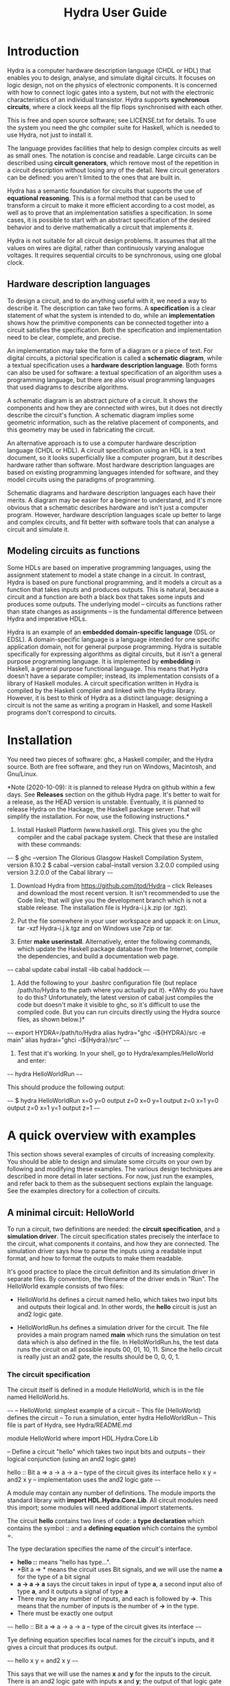 #+TITLE: Hydra User Guide

* Introduction

Hydra is a computer hardware description language (CHDL or HDL) that
enables you to design, analyse, and simulate digital circuits.  It
focuses on logic design, not on the physics of electronic components.
It is concerned with how to connect logic gates into a system, but not
with the electronic characteristics of an individual transistor.
Hydra supports *synchronous circuits*, where a clock keeps all the
flip flops synchronised with each other.

This is free and open source software; see LICENSE.txt for details.
To use the system you need the ghc compiler suite for Haskell, which is
needed to use Hydra, not just to install it.

The language provides facilities that help to design complex circuits
as well as small ones. The notation is concise and readable.  Large
circuits can be described using *circuit generators*, which remove
most of the repetition in a circuit description without losing any of
the detail.  New circuit generators can be defined: you aren't limited
to the ones that are built in.

Hydra has a semantic foundation for circuits that supports the use of
*equational reasoning*.  This is a formal method that can be used to
transform a circuit to make it more efficient according to a cost
model, as well as to prove that an implementation satisfies a
specification.  In some cases, it is possible to start with an
abstract specification of the desired behavior and to derive
mathematically a circuit that implements it.

Hydra is not suitable for all circuit design problems.  It assumes
that all the values on wires are digital, rather than continuously
varying analogue voltages.  It requires sequential circuits to be
synchronous, using one global clock.

** Hardware description languages

To design a circuit, and to do anything useful with it, we need a way
to describe it.  The description can take two forms.  A
*specification* is a clear statement of what the system is intended to
do, while an *implementation* shows how the primitive components can
be connected together into a circuit satisfies the specification.
Both the specification and implementation need to be clear, complete,
and precise.

An implementation may take the form of a diagram or a piece of text.
For digital circuits, a pictorial specification is called a *schematic
diagram*, while a textual specification uses a *hardware description
language*.  Both forms can also be used for software: a textual
specification of an algorithm uses a programming language, but there
are also visual programming languages that used diagrams to describe
algorithms.

A schematic diagram is an abstract picture of a circuit.  It shows the
components and how they are connected with wires, but it does not
directly describe the circuit's function.  A schematic diagram implies
some geometric information, such as the relative placement of
components, and this geometry may be used in fabricating the circuit.

An alternative approach is to use a computer hardware description
language (CHDL or HDL).  A circuit specification using an HDL is a
text document, so it looks superficially like a computer program, but
it describes hardware rather than software.  Most hardware description
languages are based on existing programming languages intended for
software, and they model circuits using the paradigms of programming.

Schematic diagrams and hardware description languages each have their
merits.  A diagram may be easier for a beginner to understand, and
it's more obvious that a schematic describes hardware and isn't just a
computer program.  However, hardware description languages scale up
better to large and complex circuits, and fit better with software
tools that can analyse a circuit and simulate it.

** Modeling circuits as functions

Some HDLs are based on imperative programming languages, using the
assignment statement to model a state change in a circuit.  In
contrast, Hydra is based on pure functional programming, and it models
a circuit as a function that takes inputs and produces outputs. This
is natural, because a circuit and a function are both a black box that
takes some inputs and produces some outputs.  The underlying model --
circuits as functions rather than state changes as assignments -- is
the fundamental difference between Hydra and imperative HDLs.

Hydra is an example of an *embedded domain-specific language* (DSL or
EDSL).  A domain-specific language is a language intended for one
specific application domain, not for general purpose programming.
Hydra is suitable specifically for expressing algorithms as digital
circuits, but it isn't a general purpose programming language.  It is
implemented by *embedding* in Haskell, a general purpose functional
language.  This means that Hydra doesn't have a separate compiler;
instead, its implementation consists of a library of Haskell
modules. A circuit specification written in Hydra is compiled by the
Haskell compiler and linked with the Hydra library.  However, it is
best to think of Hydra as a distinct language: designing a circuit is
not the same as writing a program in Haskell, and some Haskell
programs don't correspond to circuits.

* Installation

You need two pieces of software: ghc, a Haskell compiler, and the
Hydra source.  Both are free software, and they run on Windows,
Macintosh, and Gnu/Linux.

*Note (2020-10-09): it is planned to release Hydra on github within a
few days.  See **Releases** section on the github Hydra page.  It's
better to wait for a release, as the HEAD version is unstable.
Eventually, it is planned to release Hydra on the Hackage, the Haskell
package server.  That will simplify the installation.  For now, use
the following instructions.*

1. Install Haskell Platform (www.haskell.org).  This gives you the ghc
   compiler and the cabal package system.  Check that these are
   installed with these commands:
   
~~~~
$ ghc --version
The Glorious Glasgow Haskell Compilation System, version 8.10.2
$ cabal --version
cabal-install version 3.2.0.0
compiled using version 3.2.0.0 of the Cabal library 
~~~~

2. Download Hydra from https://github.com/jtod/Hydra -- click Releases
   and download the most recent version.  It isn't recommended to use
   the Code link; that will give you the development branch which is
   not a stable release.  The installation file is Hydra-i.j.k.zip (or
   .tgz).
   
3. Put the file somewhere in your user workspace and uppack it: on
   Linux, tar -xzf Hydra-i.j.k.tgz and on Windows use 7zip or tar.

4. Enter *make userinstall*.  Alternatively, enter the following
   commands, which update the Haskell package database from the
   Internet, compile the dependencies, and build a documentation web
   page.

~~~~
cabal update
cabal install --lib
cabal haddock
~~~~

5. Add the following to your .bashrc configuration file (but replace
   /path/to/Hydra to the path where you actually put it).  *(Why do
   you have to do this?  Unfortunately, the latest version of cabal
   just compiles the code but doesn't make it visible to ghc, so it's
   difficult to use the compiled code.  But you can run circuits
   directly using the Hydra source files, as shown below.)*
   
~~~~
export HYDRA=/path/to/Hydra
alias hydra="ghc -i${HYDRA}/src -e main"
alias hydrai="ghci -i${Hydra}/src"
~~~~

6. Test that it's working.  In your shell, go to Hydra/examples/HelloWorld
   and enter:

~~~~
hydra HelloWorldRun
~~~~

This should produce the following output:

~~~~
$ hydra HelloWorldRun
  x=0  y=0  output z=0
  x=0  y=1  output z=0
  x=1  y=0  output z=0
  x=1  y=1  output z=1
~~~~

* A quick overview with examples

This section shows several examples of circuits of increasing
complexity.  You should be able to design and simulate some circuits on
your own by following and modifying these examples.  The various
design techniques are described in more detail in later sections.  For
now, just run the examples, and refer back to them as the subsequent
sections explain the language.  See the examples directory for a
collection of circuits.

** A minimal circuit: HelloWorld

To run a circuit, two definitions are needed: the *circuit
specification*, and a *simulation driver*.  The circuit specification
states precisely the interface to the circuit, what components it
contains, and how they are connected.  The simulation driver says how
to parse the inputs using a readable input format, and how to format
the outputs to make them readable.

It's good practice to place the circuit definition and its simulation
driver in separate files.  By convention, the filename of the driver
ends in "Run".  The HelloWorld example consists of two files:

  * HelloWorld.hs defines a circuit named hello, which takes two input
    bits and outputs their logical and.  In other words, the *hello*
    circuit is just an and2 logic gate.
  
  * HelloWorldRun.hs defines a simulation driver for the circuit.  The
    file provides a main program named *main* which runs the
    simulation on test data which is also defined in the file.  In
    HelloWorldRun.hs, the test data runs the circuit on all possible
    inputs 00, 01, 10, 11.  Since the hello circuit is really just an
    and2 gate, the results should be 0, 0, 0, 1.

*** The circuit specification

The circuit itself is defined in a module HelloWorld, which is in the
file named HelloWorld.hs.

~~~~
-- HelloWorld: simplest example of a circuit
-- This file (HelloWorld) defines the circuit
-- To run a simulation, enter hydra HelloWorldRun
-- This file is part of Hydra, see Hydra/README.md

module HelloWorld where
import HDL.Hydra.Core.Lib

-- Define a circuit "hello" which takes two input bits and outputs
-- their logical conjunction (using an and2 logic gate)

hello :: Bit a => a -> a -> a   -- type of the circuit gives its interface
hello x y = and2 x y            -- implementation uses the and2 logic gate
~~~~

A module may contain any number of definitions.  The module imports
the standard library with *import HDL.Hydra.Core.Lib*.  All circuit
modules need this import; some modules will need additional import
statements.

The circuit *hello* contains two lines of code: a *type declaration* which
contains the symbol :: and a *defining equation* which contains the
symbol =.

The type declaration specifies the name of the circuit's
interface.
- *hello ::*  means "hello has type...".
- *Bit a => * means the circuit uses Bit signals, and we will use the
  name *a* for the type of a bit signal
- *a -> a -> a* says the circuit takes in input of type *a*, a second
  input also of type *a*, and it outputs a signal of type *a*
- There may be any number of inputs, and each is followed by *->*.
  This means that the number of inputs is the number of *->* in the
  type.
- There must be exactly one output

~~~~
hello :: Bit a => a -> a -> a   -- type of the circuit gives its interface
~~~~

Tye defining equation specifies local names for the circuit's inputs,
and it gives a circuit that produces its output.

~~~~
hello x y = and2 x y
~~~~

This says that we will use the names *x* and *y* for the inputs to the
circuit.  There is an and2 logic gate with inputs *x* and *y*; the
output of that logic gate is the output of *hello*.

*** The simulation driver

To test the circuit, we can simulate it with some inputs.  This
requires a *simulation driver* which is defined in a separate module
in the file HelloWorldRun.hs.

~~~~~
-- HelloWorldRun: simplest example of a circuit
-- This file (HelloWorldRun) defines the simulation driver
-- To run a simulation, enter hydra HelloWorldRun
-- This file is part of Hydra, see Hydra/README.md

module Main where
import HDL.Hydra.Core.Lib
import HelloWorld

main :: IO ()
main = helloRun testdata

testdata :: [[Int]]
testdata =
  [ [0,  0]
  , [0,  1]
  , [1,  0]
  , [1,  1]
  ]

helloRun input = runAllInput input output
  where
-- Extract input signals  
    x = getbit input 0
    y = getbit input 1
-- The circuit to be simulated
    z = hello x y
-- Format the output
    output =
      [string "  x=", bit x,
       string "  y=", bit y,
       string "  output z=", bit z
      ]
~~~~

Simulation drivers can be standalone modules containing the test data,
as in HelloWorldRun.  In this case, the name of the module should be
*Main*.  As well as importing the standard library, the module also
needs to import the circuit.

A Main module should define a function *main* which will run the
simulation.  This defines one or more actions to perform; in this case
there is only one action, which is to execute the simulation driver
(helloRun) on the circuit's inputs (testdata).

The test data itself is a list of lists.  The outer list gives the
inputs for each clock cycle:

~~~~
testdata =
  [ inputs for clock cycle 0
  , inputs for clock cycle 1
  , inputs for clock cycle 2
  , inputs for clock cycle 3
  ]
~~~~

For any clock cycle, there is a list of inputs.  Since the circuit has
two inputs, each clock cycle gets a list of two values.

~~~~
testdata =
  [ [0,  0]    -- in cycle 0, x=0 y=0
  , [0,  1]    -- in cycle 1, x=0 y=1
  , [1,  0]    -- in cycle 2, x=1 y=0
  , [1,  1]    -- in cycle 3, x=1 y=1
  ]
~~~~

The simulation driver itself begins with *helloRun input = runAllInput
input output*.  See the section on simulation drivers for more
details.  In brief, the purpose of the driver is to convert inputs and
outputs between a readable textual form and the internal signal
representations needed by the circuit.  It contains three sections.
The first section defines the input signals for the circuit (x, y).
The second section defines the output from the circuit (z).  The third
section formats what will be printed, which may include any of the
signals along with label strings.

The following commands will run the simulation, using the test data provided:

~~~~
cd examples/HelloWorld
hydra HelloWorldRun
~~~~

The simulation driver provides the test data to the inputs of the
circuit, runs the simulation, gathers the output signals from the
circuit, and  formats the results:

~~~~
$ hydra HelloWorldRun
  x=0  y=0  output z=0
  x=0  y=1  output z=0
  x=1  y=0  output z=0
  x=1  y=1  output z=1
~~~~

An alternative is to use the interactive ghci interpreter, using the
hydrai command.  This is sometimes quicker than using the ghc
compiler, but the primary advantage is that it allows interactive
testing.  You aren't limited to executing *main*; you can enter
expressions interactively.  Enter :q to quit.

~~~~
hydrai
:load HelloWorldRun
:main
~~~~

** Connecting several logic gates: mux1

Files: *examples/mux/Mux1.hs* and *examples/mux/Mux1Run.hs*

The *multiplexer* is an example of a circuit that can be defined by
conecting several logic gates together.  It's not just an arbitrary
example: the multiplexer is one of the most important building blocks
for larger systems.  There are many varieties of multiplexer; here we
look at the 1-bit multiplexer, called *mux1*.

A multiplexer is a hardware version of the if-then-else expression,
and is used to perform conditional actions in a circuit.  It takes
three inputs: a control input *c*, and two data inputs *x* and *y*.

The idea is that the multiplexer will choose one of the data inputs
(*x* or *y*) and output it.  The data input that is not chosen is
simply ignored.  The choice is determined by the value of *c*.
Informally, the behavior of the multiplexer is:

~~~~~
mux1 c x y = if c is zero then x else y
~~~~~

(Aside: Sometimes it's helpful to describe some signals as *control
signals* because they affect what the circuit does, and to describe
others as *data signals* because they carry variable values.  Since
the behavior of the mux1 is controlled by *c*, this is a control
input.  Since *x* and *y* are just arbitrary values, these are called
data signals.  But it's important to realise that this terminology --
control and data signal -- is just a way of talking about the signals.
As far as the actual components and wires are concerned, there is no
difference between data and control.)

This if-then-else expression is a programming construct, and it
doesn't directly correspond to digital hardware.  The multiplexer can
be implemented with logic gates.

To connect a circuit to an input, write the circuit followed by the
input.  Thus *inv c* says there is an inverter, and its input is
connected to *c*, and the entire expression *inv c* denotes the output
signal produced by the inverter.  Similarly, *and2 (inv c) a* denotes
the output of an and2 gate; its first input is the output of the
inverter and its second input is *a*.

~~~~~
mux1 c x y = or2 (and2 (inv c) x) (and2 c y)
~~~~~

Here is the complete module defining the multiplexer:

~~~~~
m4_include(`examples/mux/Mux1.hs')
~~~~~

We can run it with a simulation driver that runs the circuit on all
possible inputs, so the outputs form a truth table.  It's good
practice to write the test data with clean indentation, so the inputs
line up in columns, and to include the expected outputs in comments.

~~~~~
m4_include(`examples/mux/Mux1Run.hs')
~~~~~

** Producing several outputs: halfAdd

Files: *examples/adder/HalfAdd.hs* and *examples/adder/HalfAddRun.hs*

A half adder circuit takes two inputs *x* and *y*, and produces a pair
of outputs, the carry output and the sum output.  The carry is the
logical *and* of *x* and *y*, while the sum is their exclusive *or*.
Here is the circuit specification (file *HalfAdd.hs*):

~~~~~
m4_include(`examples/adder/HalfAdd.hs')
~~~~~

The module statement gives a name to this module, and the import
statement brings in the essential Hydra library definitions.  The
circuit definition is a one-line equation which says *halfAdd* is a
circuit, gives names *x* and *y* to its inputs, and calculates the
outputs using *and2* and *xor2* logic gates.

To see the circuit working, we can simulate it.  This requires
three things, all provided in *HalfAddRun.hs*:

  * Suitable test data, expressed as a list of *[x,y]* inputs

  * A [Simulation driver](#simulation-drivers), which converts between
    human readable input and output and the internal signal
    representations.  The simulation driver is not part of the
    circuit; it's simply formatting inputs and outputs.

  * A main program that runs the simulation driver on the test data.

~~~~~
m4_include(`examples/adder/HalfAddRun.hs')
~~~~~

Run the simulation using any of the methods given above, e.g. enter
*ghc -e main HalfAddRun*.  Here is the result:

~~~~~
$ ghc -e main HalfAddRun
Input: x = 0 y = 0  Output: c = 0 s = 0
Input: x = 0 y = 1  Output: c = 0 s = 1
Input: x = 1 y = 0  Output: c = 0 s = 1
Input: x = 1 y = 1  Output: c = 1 s = 0
~~~~~

** Black box with internal signals: add4

Files: *adder/Add4.hs* and *examples/Add4Run.hs*

~~~~~
m4_include(`examples/adder/Add4.hs')
~~~~~

~~~~~
m4_include(`examples/adder/Add4Run.hs')
~~~~~



~~~~
*Main> :main
  x =  5  y =  8  cin = 0    ==>    cout = 0  s = 13
  x =  7  y =  3  cin = 0    ==>    cout = 0  s = 10
  x =  8  y = 12  cin = 0    ==>    cout = 1  s =  4
  x =  8  y =  1  cin = 0    ==>    cout = 0  s =  9
  x = 12  y =  1  cin = 1    ==>    cout = 0  s = 14
  x =  2  y =  3  cin = 1    ==>    cout = 0  s =  6
  x = 15  y = 15  cin = 1    ==>    cout = 1  s = 15
(0.00 secs, 252,808 bytes)
*Main>
~~~~

** Feedback and changing state: BSR4

Files: *BSR4.hs* and *BSR4Run.hs*

A bidirectional shift register

Define a shift register that takes an operation code op and data
inputs x, li, ri, and performs an a state change depending on op:

  * op=0 -- no state change
  * op=1 -- load input word x
  * op=2 -- shift right
  * op=3 -- shift left

The circuit uses a building block srb ("shift register block") which
has an internal state to hold the bit in that position in the word.
The inputs to an srb are an input from the left (for shifting to the
right), an input from the right (for shifting to the left), and a bit
input from the word x (for loading a word).  The circuit outputs a
triple: the left and right outputs, and the word giving the current
state of the register.  (Minor point: the left and right outputs
aren't essential, as they also appear as the most and least
significant bits of the word output, but this approach makes it easier
to connect several sr4 circuits together, and it also fits well with
the definition of the more general sr circuit below.)

The structure of the 4-bit version comes directly from the data
dependencies.

The shift register block uses a dff to hold the state, and it uses a
mux2 to determine the new value of the state.  This is either the old
value, the data bit x from a load, or the input from the left or right
in case of a shift.

~~~~~
m4_include(`examples/shift/BSR4.hs')
~~~~~

The test data and simulation driver are defined in *BSR4Run.hs*.

~~~~~
m4_include(`examples/shift/BSR4Run.hs')
~~~~~

Running the circuit produces this:

~~~~~
$ ghc -e main BSR4Run
op=01 l=0 r=0 x=9   Output lo=0 ro=0 y=0
op=00 l=0 r=0 x=0   Output lo=1 ro=1 y=9
op=11 l=0 r=0 x=0   Output lo=1 ro=1 y=9
op=11 l=0 r=1 x=0   Output lo=0 ro=0 y=2
op=00 l=0 r=0 x=0   Output lo=0 ro=1 y=5
op=01 l=0 r=0 x=4   Output lo=0 ro=1 y=5
op=10 l=1 r=0 x=0   Output lo=0 ro=0 y=4
op=10 l=0 r=0 x=0   Output lo=1 ro=0 y=a
op=10 l=0 r=0 x=0   Output lo=0 ro=1 y=5
op=10 l=1 r=0 x=0   Output lo=0 ro=0 y=2
op=00 l=0 r=0 x=0   Output lo=1 ro=1 y=9
~~~~~

* Modules and files

* Connecting components with signals

A data value in a circuit is called a *signal*.  A signal is carried
by a wire, and it transmits information from one component to another.
In logic design we don't usually care about the physical
characteristics of a wire, although these can be important at the
lower levels of chip design.  Therefore we will usually refer to
signals rather than wires.

The information carried by a signal may be represented as an
individual bit or a cluster comprising several bits.  We can also
describe circuits at a higher level, where signals represent integers
or other data types.

A bit (binary digit) can have one of two distinct values.  Several
names are commonly used for these values, including 0/1, Low/High,
False/True, and F/T.  In real hardware a bit signal is represented by
a voltage, but the precise voltage value is unimportant at the level
of logic design.  The particular names chosen for the two bit values
are also unimportant, although they can affect the readability of a
table showing the behavior of a circuit.  When Hydra prints out the
values of bit signals, it will normally use 0 and 1, but you can tell
it to use False and True, or any other names you prefer.  One
advantage of 0/1 is that they are consistent with treating a bit as a
binary digit (False/True suggest treating a bit as a Boolean).
Another advantage of 0 and 1 is that they take up only one character
and they look different.  (Try reading a table showing thousands of F
and T characters -- they can be hard to tell apart!).

** Logic gates

To design a new circuit, you need to take a set of existing circuits
and connect them with signals.  There are several libraries of
existing circuits that you can start with, and you can also define
libraries of your own circuits for further use.  The Hydra libraries
provide as primitives the standard logic gates, summarised in the
following table.

The buffer simply produces an output that is the same as the input; it
is the identify function.  The inverter outputs 0 if its input is 1,
and outputs 1 if its input is 0.

Many of the logical operations can be performed on any number of
inputs.  For example, there is the logical conjunction (*and*) of two,
three, or four inputs.  These correspond to distinct logic gates: the
*and2* gate has two input ports and there is no way to connect three
inputs to it.  Therefore Hydra doesn't have an *and* gate; it has
distinct *and2*, *and3*, *and4* gates.  This doesn't go on
indefinitely; Hydra does not define the *and5* gate or the *and73*
gate!  (A convenient way to *and* together large number of inputs is
to use *andw*.)

Component          Description
----------------   -----------------------
buf a              buffer
inv a              inverter
and2 a b           2-input and gate
and3 a b c         3-input and gate
and4 a b c d       4-input and gate
or2 a b            2-input or gate
or3 a b c          3-input or gate
or4 a b c d        4-input or gate
xor2 a b           2-input xor gate
xor3 a b c         3-input xor gate
xor4 a b c d       4-input xor gate
nand2 a b          2-input nand gate
nand3 a b c        3-input nand gate
nand4 a b c d      4-input nand gate
nor2 a b           2-input nor gate
nor3 a b c         3-input nor gate
nor4 a b c d       4-input nor gate
xnor2 a b          2-input xnor gate
xnor3 a b c        3-input xnor gate
xnor4 a b c d      4-input xnor gate

Most of these logic gates are provided for convenience, but only a few
of them are necessary.  For example, you can replace *and3 a b c* by
*and2 a (and2 b c)*.  However, logic gates with several inputs can be
fabricated on chips, they are slightly more efficient, and most
importantly, it's more readable to use *and3* rather than two *and2*
gates.

** Connecting a circuit to inputs

Suppose we have two signals named *x* and *y*, and want to connect
them to the inputs of an *or2* gate.  This is done by writing the name
of the component, followed by the names of the input signals:

~~~~~
or2 x y
~~~~~

The value of this expression is the output of the *or2* gate.  Such an
expression is called an *application* because the component is applied
to its input signals.

Each circuit takes a specific number of inputs, and an application
using that circuit must supply the corresponding number of input
signals.  Here are several applications of logic gates, each with the
right number of inputs.

~~~~~
inv x
and2 a one
xor3 p q r
nor4 a zero c d
~~~~~

** Anonymous signals

A signal may be given a name, such as *x* or *y*, although this is
optional.  You can also refer to a signal using an application of a
component to its inputs, such as *inv x*; the output of the inverter
is an anonymous signal as it has no name.

An anonymous signal is described by an expression with several tokens.
When you use it as an input to a circuit, this expression must be
enclosed by parentheses, to turn it into a single object.  For
example, suppose we want to connect the first input to an *and2* gate
to the output of an inverter whose input is *x*.  The second input to
the *and2* gate should be *y*.  Here is the correct way to write it:

~~~~~
and2 (inv x) y
~~~~~

There are two expressions following *and2*, denoting its two inputs.
The following notation would be wrong:

~~~~~
and2 inv x y   -- Wrong!
~~~~~

Here, it looks like the *and2* gate is being given three inputs, and
the first one isn't even a signal.

Parentheses are used in Hydra for grouping, just as in mathematics.
You don't need to use parentheses just to specify the arguments to a
function (that is, the inputs to a circuit).  Some programming
languages requires lots of punctuation to indicate function
application:

~~~~~
nand3 (x, and2 (p,q), z);   -- Wrong!
~~~~~

In Hydra (as in Haskell) you don't need the extra parentheses and
commas, and they will lead to error messages.  Use parentheses only
when they are necessary to get the right grouping:

~~~~~
nand3 x (and2 p q) z
~~~~~

It can be helpful to give both a schematic diagram and a textual
specification for a circuit.  Each form of description provides
insight, and having both together is often worthwhile.  It's important
to check that the two descriptions of the circuit are consistent with
each other.  To do this, check that every box in the diagram
corresponds to a circuit (function) in the text, and check that the
wires in the diagram correspond to the signals in the text.

BeginExercise(or2-and2) Write the Hydra notation for this schematic
diagram: ![](figures/xfig/andor.svg "schematic diagram")

BeginSolution(or2-and2) *x = or2 (and2 a b) c*

EndSolution

BeginExercise(inv-and2) Draw a schematic diagram for *inv (and2 a b)*.

BeginSolution(inv-and2) The diagram for inv and2 a b goes here.

EndSolution

BeginExercise(xor2-nand3) Draw a schematic diagram for *xor2 (nand3 p
q r) (or2 x y)*.

BeginSolution(xor2-nand3) The diagram for xor2-nand3 goes here.

EndSolution

** Named signals and equations

Sometimes it's useful to give a name to a signal, rather than using it
anonymously.  A named signal can be used as an input to several
different components, but an anonymous signal cannot.  Names can also
make it easier to explain the circuit, and well chosen names help
document the purpose of a signal.

A signal can be named using an equation.  The left hand side of the
equation is the name, and the right hand side is an expression that
defines the signal.  The following equation says that the output of
the *and3* gate has the name *x*.

~~~~~
x = and3 a (inv b) c
~~~~~

Sometimes the choice between anonymous and named signals is just a
matter of style.  Here is a signal defined using three anonymous
signals:

~~~~~
x = nand2 (xor2 a b) (inv (nor2 c d))
~~~~~

This can be rewritten so as to give every signal an explicit name, by
introducing additional equations:

~~~~~
x = nand2 p q
p = xor2 a b
q = inv r
r = nor2 c d
~~~~~

An equation like this is called a *defining equation*, because the
left hand side has to be a signal name whose value is defined to be
the right hand side.  It would be wrong, for example, to write

~~~~~
nand2 p q = x   -- Wrong!
~~~~~

When using *equational reasoning* you will encounter equations with a
more general form, but in defining signals, the left hand side is
always a signal name.

** Constant signals

A constant signal always carries the same value: either it is always
0, or always 1.  The names of these two constants are written as
*zero* and *one*.  Names in Hydra always begin with a lower case
letter, never with a digit.  Don't use 0/1, or T/F, or True/False in a
circuit specification; those notations have other meanings and will
lead to bizarre error messages.

* Defining new circuits

A new circuit can be designed by connecting together a number of
existing ones.  The examples given so far consist of logic gates,
which are primitive components.  To design larger scale systems, we
need the ability to define a circuit as a new *black box* component
and reuse it.  This is similar to using abstraction in a programming
language by defining a function or procedure for a commonly used
computation.  A circuit definition contains up to three parts:

  1. Circuit type (optional)

  2. Interface (mandatory)

  3. Internal signals (optional)

** Circuit type

The circuit type is covered in a later section.  It's optional,
although it is generally best to include it.  If present, the type can
be recognized by the :: symbol and a number of right arrow symbols; a
typical example is

~~~~
halfAdd :: Bit a => a -> a -> (a,a)
~~~~

** Interface

The interface gives the name of the circuit and names its inputs and
outputs.  A circuit is created with a *circuit defining equation*.
The left hand side of the equation is the name of the circuit followed
by the names of the input signals.  There may be any number of inputs.
The right hand side is an expression giving the value of the output
signal:

~~~~~
circ_name input1 input2 = expression
~~~~~

This defines a circuit whose name is *circ_name*, which takes two
inputs named *input1* and *input2*, and produces an output with the
specified signal value.  Here is an example:

~~~~~
mycirc a b c = and3 a (inv b) c
~~~~~

The input names *a*, *b*, and *c*, are local to the definition of
*mycirc*, and they can be used to calculate the value of the output.
Another circuit can connect signals with arbitrary names, or no names
at all, to the inputs of *mycirc*.

** Internal signals

This part of a definition is optional; if present it follows the
*where* keyword.

The expression that defines the circuit's output can become fairly
complicated, and it's often simpler to define it using several other
named signals.  Each of these needs a defining equation which is
inside the circuit.  To do this, write the keyword *where* after the
equation, and after the *where* you can write any number of signal
defining equations.  The general form is:

~~~~~
circuit_name input1 input2 = output
  where
    output = ...
    x = ... (internal signals...)
    y = ...
~~~~~

Here is an example of a circuit named c22 that takes three inputs and
produces one output.

~~~~~
c22 a b c = x
  where
    x = xor2 p q
    p = and2 a b
    q = or2 b c
~~~~~

The equations should be indented consistently, and there is no extra
punctuation (no curly braces, no semicolons).  The compiler determines
the structure of a definition from the indentation, not from
punctuation.  Therefore the indentation is essential, and if it's
wrong then the specification will be parsed incorrectly.

** Multiple outputs

** Feedback

A register is a circuit with an internal state, and with the ability
to load an external value into the state and to read out the state.

~~~~~
reg1 :: CBit a => a -> a -> a
reg1 ld x = r
  where r = dff (mux1 ld r x)
~~~~~

The reg1 circuit has a feedback loop: the output of the flip flop is
connected to one of the inputs to the mux1, whose output in turn is
input to the flip flop.  Hydra does not allow feedback loops in pure
combinational logic, but feedback that goes through a flip flop is
fine.  When a circuit contains a feedback loop, there will be a
circular path in the schematic diagram, and there will be circular
equations in its specification.  For the reg1 circuit. the feedback
loop can be seen in the equation which has r on both the left and
right hand side.  Thus r is being defined in terms of itself.  The way
this works, and the reason that r is well-defined, is explained in the
section on circuit semantics.

* Signal and circuit types

The *type* of a value determines what operations you can perform on
it.  This holds for hardware description just as for programming.  The
type of a signal determines what kind of information it carries, and
the type of a circuit specifies the types and organisation of its
input and output signals.

A circuit has an interface to the outside world, and an internal
organization.  To use the circuit, all we need to know about is the
interface: what inputs need to be provided and what the outputs mean.
The type expresses a useful portion of this information: it describes
the number and organization of the inputs and outputs.  The meanings
of the circuit outputs are not specified by the type; they should be
described in documentation for the circuit.  Since Hydra models a
circuit as a function, a circuit type looks just like a function type.

The type declaration for a circuit is optional, as the compiler can
work out the type for itself.  If you omit the type, your circuit will
still run.  However, there are several benefits in writing out the
type explicitly:

- The type gives useful information about the interface to the
  circuit.  Later on, if you want to use this circuit in a larger one,
  you will be more interested in the interface than the internal
  components inside the circuit.

- There is some redundancy between the type and the defining
  equation.  If there is any inconsistency between the two, the
  compiler will give a type error message.  That may be annoying, but
  at least you know that the error lies somewhere in the (small)
  specification of this one circuit.  If you omit the type
  declaration, but there is an error in the defining equation, you may
  get an error message that says, in effect, ``there is an error
  somewhere in the (large) file'', but it's up to you to figure out
  *where* the error is.

- If you do get a type error message, the compiler will do its
  best to give a helpful and informative message.  In practice,
  though, the error messages will be far more understandable if you
  include type declarations for your circuits.

If present, the type of a circuit should come immediately before the
defining equation.  Type declarations are easily recognizable: they
always contain the symbol *::*, and usually contain some arrows *=>*
and *->*.  A typical example is

~~~~
reg1 :: CBit a => a -> a
~~~~

A type declaration contains several parts:

  * The circuit name (e.g. reg1)
  * The :: symbol, read as "has type"
  * The signal class ending with => (e.g. CBit a =>)
  * The input and output signal types (e.g. a -> a)

** Signal types and classes

*Short version.* If you're writing a routine circuit and just want to
simulate it, you can just write *CBit a =>* for the signal class
constraint and then use *a* as the type for every bit signal.  In more
complicated situations, or if you want to know what this means, read
on.

When a circuit specification is executed, each signal has a specific
type.  Many types can be used, for example *Bool* or *Stream Lattice*.
The choice of type determines what happens during execution.  Some
types lead to combinational simulation, others lead to synchronous
simulation, others perform a path depth analysis, or generate a
netlist.

It's possible to define a circuit with a specific type, and if you do
this the class constraint (the part before =>) is omitted.  For
example, we could define a Bool version of the mux1 circuit (call it
halfAddB) to operate in signals of type Bool:

~~~~
halfAddB :: Bool -> Bool -> (Bool,Bool)
halfAddB x y = (and2 x y, xor2 x y)
~~~~

This is a little simpler than the standard definition halfAdd, which
(1) uses the type class constraint Bit a =>, and (2) uses *a* rather
than *Bool* as the bit signal type.

** Combinational signals: Bit a

~~~~
halfAdd :: Bit a => a -> a -> (a,a)
halfAdd x y = (and2 x y, xor2 x y)
~~~~

The main disadvantage of using Bool as the signal type is that
combinational simulation is the *only* thing you can do with the
circuit.  However, Hydra provides many other options.  For example,
you can perform synchronous simulations over many clock cycles, but to
do that, the signals must have a different type.  You can do these
other things with *halfAdd*, but not with *halfAddB*.

There are several different types that can be used to represent a
signal.  These are organized into two main sets: *Bit* and *CBit*.
*Bit* is used for combinational circuits, and *CBit* ("clocked bit")
is used for sequential circuits.

signal.  The notation *Bit a =>* means that *a* can be any type in the
set *Bit*, and therefore all of the Bit operations can be performed on
a signal of type *a*.

The commonest signal class constraints are:

  * *Bit a =>* is used when *a* is a bit signal in a combinational
    circuit.  The circuit may contain logic gates, but not flip flops.

  * *CBit a =>* is used when *a* is a bit signal in a sequential
    circuit, which may contain flip flops and feedback loops as well
    as logic gates.

** Clocked signals: CBit a

The signal class constraint 
Classes

Base signal types

  * Bool    (defined in Haskell standard libraries)

  * Word16  (defined in Haskell standard libraries)

  * Word32  (defined in Haskell standard libraries)

  * Lattice (defined in Hydra Core library)

** Inputs and outputs

After the signal class (i.e. after the *=>* symbol) come the types of
the inputs and output of the circuit.  In the simplest case, each
input or output signal is just a bit of type *a*.  There may be any
number of input arguments, and there must be one output result.  A
single arrow *->* must follow each input; thus the number of single
arrows in the type is the same as the number of inputs.

The inverter has one input of type *a*, which is followed by *->*, and
the type *a* of the output appears last.  The type declaration can be
read as "inv uses signals in the Bit class; it takes one input and
produces one output":
Thus the entire type declaration ``*inv :: Bit a => a -> a*'' says
``*inv* is a circuit that takes an input bit signal, and produces an
output bit signal.''

~~~~~
inv :: Bit a => a -> a
~~~~~

The notation *a -> a* means "the circuit takes an input signal and
produces an output signal".  This is similar to conventional
mathematical notation; for example in mathematics there is a function
*im* that is given a complex number (type $C$) and returns its
imaginary part (type $R$), and a mathematician might write its type as
im : C -> R.  (The reason :: is used in Haskell (and Hydra) is that :
is used for something else.)

Circuits that take several inputs have a slightly more complicated
type.  For example, here are the types for the family of and-gates:

~~~~~
and2 :: Bit a => a -> a -> a
and3 :: Bit a => a -> a -> a -> a
and4 :: Bit a => a -> a -> a -> a -> a
~~~~~

There is always one output, but any number of inputs, and every input
is followed by *->*.  To find out how many inputs a circuit takes,
just count the number of times *->* appears in its type.

If a circuit has several outputs, they must be enclosed in a
container, and this is reflected in the type.  See the section on
Containers.

* Containers

In a physical circuit, every wire carries one bit, and doesn't have
any relationship to any other wire (unless it is actually connected to
that other wire).  When we design a circuit, however, it takes several
wires to carry any data value that isn't just a Boolean.  For example,
it takes 16 wires to transmit a 16-bit word, and to the designer there
is definitely a clear relationship among these wires.

Circuits may contain large numbers of signals, and it would be
tiresome to name them all.  You can simplify the description of a
circuit by defining *containers* that hold a collection of signals.
Then you can use the container as a single object, without referring
explicitly to its components.

A design is clearer if related signals together are grouped together,
with a name for the entire collection.  For example, we could give the
name *x* to a 16-bit word, and just use *x* to refer to all the wires
collectively.

Hydra provides two kinds of container: *tuples* and *words*.
Tuples are useful for circuits that have multiple inputs and outputs;
an example of a tuple is *(x, (a,b))*.  Words are appropriate when
several signals are used to represent a number, for example
*[x0,x1,x2,x3]*.

Both kinds of container are written with several elements separated by
commas.  A quick way to tell them apart is that tuples use round
parentheses *( ...  )* but words use square brackets *[ ...  ]*.

Containers are just notations that help to simplify the description of
large circuits.  If you look at the layout of a chip under a
microscope, you won't see any tuples or words---just thousands of
individual wires and components.  A circuit specification that names
each one explicitly would be long and unreadable; containers enable us
to write compact and readable descriptions of such large circuits.

** Tuples

Tuples provide the simplest way to give a single name to a bundle of
signals.

Suppose we have a couple of signals named *a* and *b*.  They can be
collected together into a tuple by writing *(a,b)*.  The elements are
written inside round parentheses ( ... ) and separated by commas.

The elements of the tuple are expressions that describe signals.  Any
expression can be used; it doesn't have to be a signal name.  For
example, the tuple *(and2 x y, or2 x y)* is a tuple consisting of two
signals, the outputs of two logic gates.  In this example, the actual
signals in the tuple don't have names.

A tuple can have any number of elements.  Thus *(inv x, y, z)* is a
3-tuple and *(a,b,c,d)* is a 4-tuple.

If the basic signal type is *a*, as usual, then a 2-tuple has type
*(a,a)*, a 3-tuple has type *(a,a,a)*, and so on.  The type shows
explicitly the number of elements.

One of the commonest ways to use a tuple is to describe a circuit that
has several outputs.  Indeed, there is no way to do this without using
a cluster (a tuple or a word).  Recall that the type of a circuit
contains a number of arrows (*->*) and the type of the output comes
after the last arrow.  If there are actually several outputs, we need
to combine them into a cluster and give the cluster's type as the type
of the output.

Here is an example.  Suppose we want to define a circuit that has two
input bit signals, called *x* and *y*.  The circuit produces two
outputs, *and2 x y* as well as *or2 x y*.  Let's name the circuit
*aor2*.  Here is a full definition:

~~~~~
aor :: Bit a => a -> a -> (a,a)
aor x y = (and2 x y, or2 x y)
~~~~~

The definition of *aor* consists of two parts: a type declaration (the
line containing *::*), and a defining equation (thie line containing
the *=*).  In general, every circuit specification should contain
these two parts.

Notice that there are two arrows (*->*) in the type.  This means that
there are two inputs, and each has type *a* --- that is, each input is
a bit signal.  The type of the output comes after the last arrow, and
it is *(a,a)*, so the output of the circuit is a tuple containing two
bit signals.

The signal defining equations we have considered up to now have had a
signal name on the left hand side: *x = ...*.  In general, however,
the left hand side of an equation is a *pattern*.

It is also possible to have an input cluster.  The *aor* circuit above
has two inputs, and these were treated separately: there are two
arrows in the type, one after each input type.  An alternative
notation is to say that the circuit has just one input, which is a
cluster containing two elements:

~~~~~
aorTup :: Bit a => (a,a) -> (a,a)
aorTup (x,y) = (and2 x y, or2 x y)
~~~~~

Compare the definitions of *aorTup* and *aor*.  Both of them have two
input bits named *x* and *y*, but they are organized differently.  In
*aor*, the inputs are treated as separate arguments, each of type *a*,
and each followed by an arrow *->*.  In *aorTup*, the input bits are
collected together into the tuple *(x,y)* which has type *(a,a)*, and
this tuple is the sole argument.

These two circuits, *aor* and *aorTup*, are essentially the same.
They would look identical on a VLSI chip under the microscope.  The
only difference between them is the notation used to describe them.

There is an asymmetry in the notation.  If a circuit has several
inputs, there is a choice of notation: they can be treated as separate
arguments, or they can be collected together into a tuple.  However,
if a circuit has several outputs, there is no choice: they *must*
be collected together into a tuple.

This notation for types, with the arrows and the (apparently)
different treatment of circuit inputs and outputs, may look strange
and counterintuitive.  There is actually a very good reason the type
notation is designed this way, but it involves some techniques we are
not ready to discuss yet (see the chapter on design patterns).

There are other uses for tuples besides just handling circuits with
multiple outputs.  Sometimes tuples are useful just for cutting some
of the boilerplate in a specification, making it shorter and easier to
read.  Suppose we have a circuit where two signals, say *x* and *y*,
are needed as inputs to several other building block circuits *f1*,
*f2*, and *f3*.  We could write the specification with all the signals
written out explicitly:

~~~~~
circ :: Bit a => a -> a -> a
circ x y = z
  where
     p = f1 x y
     q = f2 x y
     r = f3 x y
     z = xor3 p q r
~~~~~

But we might be able to simplify this by changing the types of *circ*,
*f1*, *f2*, and *f3* to collect *x* and *y* into a tuple.

~~~~~
circ :: Bit a => (a,a) -> a
circ xy = z
  where
     p = f1 xy
     q = f2 xy
     r = f3 xy
     z = xor3 p q r
~~~~~

In a large and complicated system, this technique can make a big
difference.  For example, in a processor circuit there may be a number
of signals needed to control the arithmetic-logic unit, and those
signals travel together.  It can cut down on the notation
significantly just to combine them into a tuple, give the tuple a
name, and pass around the whole cluster without mentioning the
individual components.

Sometimes you may have a cluster, but you need to extract its elements
and give them individual names.  This can be done in a circuit black
box definition using a signal defining equation.  For example, the
following equation defines *alpha* and *beta* to be the names of the
elements of a tuple named *pair*:

~~~~~
(alpha,beta) = pair
~~~~~



Tuples can be nested.  For example, *(p, (x,y,z))* is a 2-tuple
(*not* a 4-tuple!).  The first element is *p*, and the second
element is a 3-tuple *(x,y,z)*.  The type is

~~~~~
(p, (x,y,z)) :: (a, (a,a,a))
~~~~~


This example shows a crucial property of tuples: their elements may
have different types; in this case the type of the first element is
*a* and the type of the second element is *(a,a,a)* and those types
are different, just as a physical wire is not the same thing as a
bundle of three physical wires.

Why use a tuple type like *(a,(a,a,a))* when a simple 4-tuple would
seem simpler?  The reason is that sometimes, in larger systems, a
sub-circuit produces many outputs, and groups of them will then be
connected to different destinations.  The notation to describe this is
simpler if the tuple structure matches the logical organization of the
circuit.  We will see several examples of this, especially in the
design of processors.

It is also possible to have two different signal representations in a
specification.  Each one needs its own distinct type variable name.
For example, suppose we are designing a circuit that has a basic bit
signal type *a*, but the circuit also has some values where we aren't
concerned about the bit representation (floating point numbers,
perhaps).  To abstract away from the bit representation, we could give
another type *b* to these abstract values.  Then a black box circuit
that outputs both a bit and a floating point number would have the
output type *(a,b)*.

** Words

There are two kinds of cluster that allow several signals to be
collected together into one entity.  The previous section discussed
tuples, and now we introduce words.  Tuples allow arbitrary groupings,
while words have a regular structure and their elements can be
accessed by indexing.  Words are frequently used for collections of
bits that represent binary numbers.


In a word, bit indices are 0, 1, ..., n-1 where bit 0 is most
significant.  The expression *[x0,x1,x2,x3]* denotes a word containing
the individual signals *x0*, ..., *x3*.  The syntax is similar to a
tuple; the difference is that an expression for a word uses square
brackets *[ \ ]* while a tuple uses round parentheses *( \ )*.

The basic usage of a word is similar to a tuple.  For example, a
circuit could collect several signals into a word and output that.
Here is an alternative definition of the half adder:

~~~~~
halfAddw :: Bit a -> a -> a -> [a]
halfAddw x y = [c,s]
  where
    c = and2 x y
    s = xor2 x y
~~~~~

There two differences between this definition and the one given
earlier.  First the output expression here is *[c,s]*, so it's a word,
while the output expression given for the original *halfAdd* is
*(c,s)*, which is a tuple.  The other difference is quite important:
the output type is *[a]*, rather than *(a,a)* for the original
*halfAdd*.

All the elements of a word must have the same type.  If this type is
*a*, then the word has type *[a]*.  The type of a word doesn't specify
how many elements the word contains.  This is different from a tuple,
where *(a,a)* contains exactly two elements, and *(a,a,a,a)* contains
exactly four elements.

Each element of a word has an index, a natural number that gives its
position within the word.  You can think of a word as an array or
vector.  The index of the leftmost position is 0, and the index of the
rightmost position is *k-1*, where *k* is the length of the word.
If we have defined some bit signals *x0*, *x1*, *x2*, and *x3*, then
we could define a word *x* of these bits with the equation

~~~~~
w = [x0,x1,x2,x3]
~~~~~

There are actually two conventions commonly used in computer systems.
One convention starts with position 0 at the left end, and counts up
going to the right.  This is called *big Endian* notation.  The
other convention, naturally called *little Endian*, starts with 0
as the index of the rightmost element, and the indices count up going
to the left.

~~~~~
[x0,x1,x2,x3]   -- Big Endian convention
[x3,x2,x1,x0]   -- Little Endian convention
~~~~~

As you might imagine, neither convention is fundamentally better than
the other, but there are all sorts of minor issues that might cause
one to be preferred over the other.  Hydra allows both conventions,
but in this book we will stick to Big Endian consistently.

There seems to be a phenomenon in computer systems, where the less
significant an issue is, the more heated debate there is about it.
This phenomenon was actually the inspiration for the odd names
Big/Little Endian.  The names come from Gullivers Travels, by Jonathan
Swift, where the citizens of the kingdom of Blefuscu open their eggs
at the big end, while the citizens of Lilliput open their eggs at the
little end.  The application of this story to computer systems comes
from an article by Danny Cohen, ``On Holy Wars and a Plea for Peach''
(IEEE Computer, October 1981).

The point here (aside from an entertaining digression) is that having
a standard is a good idea, and arguments for one particular choice are
less compelling than having a consistent standard.  Nevertheless,
there is one situation in hardware description where Little Endian is
slightly more convenient than Big Endian (see ref????) and some
authors actually combine both conventions.  The confusion isn't worth
it!

The size or length of a word is the number of elements it contains.
If a word contains $k$ elements, then their indices range from 0 to
$k-1$.  Hydra provides a meta-function *length* that takes a word and
returns an integer giving its size.

~~~~~
length :: [a] -> Int
~~~~~


For example, *length [x0,x1,x2] = 3*.  With just the parts of Hydra
covered so far, there is no way to use the length of a word, but later
we will encounter some more powerful features where an algorithm will
generate a circuit of a given size, and then the *length* function
will be useful.  It's important to remember that *length* is not a
circuit; it is part of the notation used to describe circuits.

There are several notations and operators that can be used to build
words from signals, and for extracting the signals within a word.  The
following sections introduce these notations, and then a couple of
example circuits will be presented.

** Example 2: A circuit with words and internal signals

Files: *Add4.hs* and *Add4Run.hs*

The *add4* circuit takes two 4-bit binary numbers *x* and *y*, and a
carry input *c*.  It adds them and outputs a carry output bit and a 4
bit sum.  The circuit is defined in *Add4.hs*.

~~~~~
m4_include(`examples/adder/Add4.hs')
~~~~~

A main program containing test data and a simulation driver is in
*Add4Run.hs*.

~~~~~
m4_include(`examples/adder/Add4Run.hs')
~~~~~

To run the simulation, enter *ghc -e main Add4Run*.  Here is the output:

~~~~~
$ ghc -e main Add4Run
  x =  5  y =  8  cin = 0    ==>    cout = 0  s = 13
  x =  7  y =  3  cin = 0    ==>    cout = 0  s = 10
  x =  8  y = 12  cin = 0    ==>    cout = 1  s =  4
  x =  8  y =  1  cin = 0    ==>    cout = 0  s =  9
  x = 12  y =  1  cin = 1    ==>    cout = 0  s = 14
  x =  2  y =  3  cin = 1    ==>    cout = 0  s =  6
  x = 15  y = 15  cin = 1    ==>    cout = 1  s = 15
~~~~~

*** Building words

If you have expressions that define some signals, a word comprising
the signals can be constructed by writing the expressions in square
brackets, separated by commas.

~~~~~
[p,q,r,s]
~~~~~


The length of a word can be any natural number.  Thus *[]* is the
empty word, *[x]* is a word containing just one element, and so on.

~~~~~
[]                          -- length = 0
[x]                         -- length = 1
[x,y]                       -- length = 2
[x0,x1,x2,x3,x4,x5,x6,x7]   -- length = 8
~~~~~

Suppose you have a word *w*, of any length, and a bit signal *x*.
Thus *w :: [a]* and *x :: a*, where *a* is the basic signal type.
Then we can construct a new word which is just like *w* except that
the singleton *x* is attached to the front.  The notation for this is
*x:w*, which is pronounced ``*x cons w*''.  For example, suppose *w =
[p,q,r,s]*.  Then *(x:w) = [x,p,q,r,s]*.  The properties of the *(:)*
operator are summarized as follows:

~~~~~
x :: a
w :: [a]
(x:w) :: [a]
length (x:w) = 1 + length w
~~~~~

It's often useful to take two words that have already been defined,
and to define a bigger one that contains the elements of both.  This
is called *append* or *concatenation*, and is done using the
*(++)* operator.  The word *w1 ++ w2* is a word containing first the
elements of *w1*, and then the elements of *w2*.  Here are some
examples and properties of append:

~~~~~
[x0,x1,x2,x3] ++ [y0,y1] = [x0,x1,x2,x3,y0,y1]
length (w1 ++ w2) = length w1 + length w2
~~~~~



~~~~
(++)
~~~~

*** Accessing parts of a word

Often we can perform operations on entire words, using word-oriented
digital circuits, without ever accessing individual elements of a
word.  Later we will see a family of building block circuits that
operate on words.  Normally this is the best way to organize a circuit
that works with words.

Sometimes, however, it's necessary to extract one or more elements of
a word.  One way to do this is by *indexing*.  Each element of a
word *w* has an index, ranging from 0 to $k-1$, where *k = length w*.
The *(!!)* operator uses an index to extract the element; thus *w!!i*
gives the $i$th element of the word *w*.  This is well defined if the
index *i* is in range: $i \leq length\ w$.  If $i<0$, or $i \geq
length\  W$, then *w!!i* is an error.


~~~~
w!!i                   i'th bit of word w
field w i j            bits i..i+j-1 of word w
~~~~


There are two special cases for indexing that are supported by
specific operators: you can get the least significant (or most
significant) bit of a word *w* using *lsb w* (or *msb w*).  The least
significant bit *lsb w* is equivalent to *w !! (length w -1)*, and the
most significant bit *msb w* is equivalent to *w !! 0*.

~~~~~
w !! i                 (!!) :: [a] -> Int -> a
lsb w                  lsb :: [a] -> a
msb w                  msb :: [a] -> a
~~~~~

There are three functions that give a field from a word; that is, the
result is itself a (smaller) word, not just an individual bit.  The
*take* and *drop* functions give a sub-word that is at the beginning
or end of a word.  Thus *take i w* gives a word consisting of the
leftmost $i$ elements of *w*, while *drop i w* gives a word consisting
of all the elements of *w* *except for* the leftmost $i$
elements.

More generally, it is sometimes necessary to extract an arbitrary
field from a word.  A *field* is a word consisting of any
consecutive set of elements.  A field has type *Field*, and it
consists of a pair of integers *(i,s)* where *i* is the index of the
starting position of the field, and *s* is its size.  Thus *field
(i,s) w = [w!!i, w!!(i+1), ..., w!!(i+s-1)]*.

~~~~~
type Field = (Int,Int)
take i w                 take :: Int -> [a] -> [a]
drop i w                 drop :: Int -> [a] -> [a]
field f w                field :: Field -> [a] -> [a]
~~~~~

An example of a circuit that operates on words is the 4-bit word
inverter *inv4*.  Its input and output are both 4-bit words, and each
output bit is the inversion of the corresponding input bit.  The type
notation for the word is concise, since the types of the individual
bits don't have to be repeated, but on the other hand the type doesn't
express the fact that this circuit works only on 4-bit words.


![](figures/xfig/inv4-wsig.svg)

![](figures/xfig/map4inv.svg)

![](figures/xfig/map4invbox.png)

![](figures/xfig/inv4-wsig.png)

~~~~~
inv4 :: Bit a => [a] -> [a]
inv4 [x0,x1,x2,x3] = [inv x0, inv x1, inv x2, inv x3]
~~~~~

The circuit specification for *inv4* is simple enough, but it would be
painful to extend this to much larger sizes, say 64-bit words.  The
chapter on design patterns shows a more elegant approach, but for
small words the style used here is adequate.  The Hydra libraries
provide a collection of straightforward circuit specifications written
in the same style as *inv4*, and they also provide circuits that are
defined using design patterns and that work for arbitrary word sizes,
no matter how large.

** Nested clusters

The cluster types can be nested.  A tuple may contain words (or deeper
tuples), and a word may contain tuples (or deeper words, although that
is unusual).

There is a style of circuit design called *bit slice
  organization*.  The idea is that a building block circuit is defined
for an arbitrary position within a word, and these building blocks can
then be combined.  Bit slice style often results in complex groupings,
with words of tuples, and notwithstanding the relatively complex types
it can result in simple specifications of efficient circuits.  The
essence of bit slice organization is to keep the corresponding bits of
several words together.  Thus two words $x$ and $y$ could be
represented as a word of pairs, rather than two separate words:

 $[(x0,y0), (x1,y1), (x2,y2), (x3,y3)] :: [(a,a)]$

Collecting a group of signals into a cluster is just a notational
convenience; it doesn't affect the actual circuit.  However, grouping
can simplify the way you *describe* the circuit, and this is essential
for large and complex circuits.

When you are designing a circuit with several input signals, you can
decide whether to treat them as separate arguments (each followed by
an arrow *->*) or as a single argument which is a tuple or word.
However, if you are using a circuit that has already been specified,
you need to follow the type used in its specification.

When a circuit has several outputs, there is no choice---the output
signals must be collected into a tuple or a word.  The reason for this
is that the underlying functional language requires that each function
has one result.  This does not limit our ability to express complex
circuits; it simply means that we need to use tuples or words.

Grouping is often helpful just to simplify the notation and to make
specifications more readable.

A tuple (x, (a,b)) is used to collect several values which may be
unrelated to each other.  Tuples are used for groups where the
components are unrelated, and indexing doesn't make sense.  The
components may have different types: $(a, (a,a), a)$ A word is used to
collect values that belong to specific bit positions, typically to
form a binary number.  Tuples and words can be combined to form
complex clusters.

Example: a 4-Bit ripple carry adder

For the multiplexer (the hardware equivalent of an if-then-else)
there is little to gain by grouping the inputs, so we use separate
parameters without grouping: *mux1 c x y = ... *

For the full-adder, which adds three bits, it's convenient to
group the bits $x$ and $y$ from the $i$th position in a word together,
and to keep them separate from the carry input bit $c$.
  *fullAdd (x,y) c = ... *

Don't worry---the reasons for these decisions will become clear later,
when we start making advanced uses of these circuits.  It's common to
make some changes to the grouping notation for a circuit after you
start using it extensively!

![](figures/xfig/rippleAdd4.svg)

~~~~~
rippleAdd4 c [(x0,y0), (x1,y1), (x2,y2), (x3,y3)] =
    (c0, [s0,s1,s2,s3])
  where
    (c0,s0) = fullAdd c1 (x0,y0)
    (c1,s1) = fullAdd c2 (x1,y1)
    (c2,s2) = fullAdd c3 (x2,y2)
    (c3,s3) = fullAdd c  (x3,y3)
~~~~~

**Exercise.**
A circuit has the type declaration *circ :: Bit a => a
    -> (a,a) -> [a] -> (a,[a])*.  How many groups of input bits are
  there?  How are they structured?  How is the output structured?

**Exercise.** Modify the definition of *rippleAdd4* to handle 6-bit
words.

**Exercise.** Define an 8-bit adder, named *rippleAdd8*.  Don't follow
the pattern of *rippleAdd4*, with eight equations.  Instead, use
*rippleAdd4* as a building block circuit.  In your definition of
*rippleAdd8*, use two separate internal *rippleAdd4* circuits, and
connect them up appropriately.

**Exercise.** Suppose *x = [x0,x1,x2]*, *y = [y0,y1,y2,y3]*, and *z =
  x++y*.  What are the values of *z*, *length z*, and *z!!4*?

* Combinational simulation

One way to simulate a combinational circuit is to apply it directly to
its inputs.  This works best if the circuit is defined with Bool as
the signal type.   Here is an example:

~~~~
module HalfAddB where
import HDL.Hydra.Core.Lib

-- Demonstrate a circuit with a concrete type Bool, instead of a type
-- class constraint Bit a =>.

halfAddB :: Bool -> Bool -> (Bool,Bool)
halfAddB x y = (and2 x y, xor2 x y)
~~~~

To simulate the circuit, the HalfAddB module is loaded, and then the
circuit is applied to several values of the input signals.  For a bit
signal of 0, use False as the input, and use True for a 1 bit.

~~~~
$ ghci
GHCi, version 8.0.1: http://www.haskell.org/ghc/  :? for help
Prelude> :load HalfAddB
[1 of 1] Compiling HalfAddB     
*HalfAddB> halfAddB False False
(False,False)
*HalfAddB> halfAddB False True
(False,True)
*HalfAddB> halfAddB True False
(False,True)
*HalfAddB> halfAddB True True
(True,False)
~~~~

This approach works only for combinational circuits because the Bool
type does not support clocked signals.  For sequential circuits, see
the following section.

* Synchronous sequential simulation

A sequential circuit may have feedback and state.  A sequential
circuit is *synchronous* if it uses a clock to ensure that all flip
flops change state simultaneously.

The execution of a synchronous circuit can be 

** General form


~~~~
simCirc input = runAllInput input output
  where
-- Extract input signals from the input data
     (equation for each input signal)
     ...

-- The circuit to be simulated
    output_signals = circ input_signals

-- Format the outputs
    output =
      [ (formatted signal values)... ]
~~~~

~~~~
simCirc input = runAllInput input output
  where
-- Extract input signals from the input data
    cin = getbit input 0
    x   = getbit input 1
    y   = getbit input 2

-- The circuit to be simulated
    (cout,sum) = fullAdd a b c

-- Format the outputs
    output =
      [string "Inputs: cin=", bit cin,
       string " x=", bit x,
       string " y=", bit y,
       string "  Outputs: cout=", bit cout,
       string " sum=", bit sum]
~~~~

** Parsing the inputs

The input data is written as a list of lists.  For the outer list,
the ith element is a list giving all the input values for clock cycle
i.  The simulation will run for cycle 0, cycle 1, ..., until it runs
out of input data, and then it will terminate.  Each element of the
outer list is a list of integers from which the input signals are
derived.

Each input signal (or container) should be defined with an equation.
The left hand side of the equation is the name of the signal, which
can be used as an input to the circuit.  The right hand side of the
equation says how an element of the input list is used to define the
signal; this is analogous to an input format specifier.

  * b = getbit input i
  * xy = getbit2 input i
  * n = getbin k input i
  * m = gettc k input i

** Formatting the outputs

** Defining a main program

** Modules and libraries

** Compilation and interpretation

* Standard library for bits

** Constant signals

~~~~
zero                   signal with constant 0 value
one                    signal with constant 1 value
~~~~

** Logic gates

~~~~
inv                    inverter
and2, and3, and4       and gate with 2, 3, 4 inputs
nand2, nand3, nand4    and gate with 2, 3, 4 inputs
or2, or3, or4          or gate with 2, 3, 4 inputs
nor2, nor3, nor4       nor gate with 2, 3, 4 inputs
xor2, xor3, xor4       xor gate with 2, 3, 4 inputs
~~~~

** Replicating a signal

Fanout takes a signal and splits it to several outputs.

~~~~~
fanout2 :: a -> (a,a)
fanout2 x = (x,x)

fanout3 :: a -> (a,a,a)
fanout3 x = (x,x,x)

fanout4 :: a -> (a,a,a,a)
fanout4 x = (x,x,x,x)
~~~~~

** Multiplexers and demultiplexers

~~~~~
mux1 :: Bit a => a -> a -> a -> a
mux1 p a b = x
  where x = or2 (and2 (inv p) a) (and2 p b)

mux2 :: Bit a => (a,a) -> a -> a -> a -> a -> a
mux2 (c,d) p q r s =
  mux1 c  (mux1 d p q)
          (mux1 d r s)

mux3 :: Bit a => (a,a,a) -> a -> a -> a -> a -> a-> a -> a -> a -> a
mux3 (c0,c1,c2) a0 a1 a2 a3 a4 a5 a6 a7 =
  mux1 c0
    (mux1 c1
      (mux1 c2 a0 a1)
      (mux1 c2 a2 a3))
    (mux1 c1
      (mux1 c2 a4 a5)
      (mux1 c2 a6 a7))

mux22 :: Bit a => (a,a) -> (a,a) -> (a,a) -> (a,a) -> (a,a) -> (a,a)
mux22 (p0,p1) (a0,a1) (b0,b1) (c0,c1) (d0,d1) = (x,y)
  where x = mux2 (p0,p1) a0 b0 c0 d0
        y = mux2 (p0,p1) a1 b1 c1 d1
~~~~~

~~~~~
mux1 :: Bit a => a -> a -> a -> a
mux1 p a b = x
  where x = or2 (and2 (inv p) a) (and2 p b)
~~~~~

~~~~~
mux2 :: Bit a => (a,a) -> a -> a -> a -> a -> a
mux2 (c,d) p q r s =
  mux1 c  (mux1 d p q)
          (mux1 d r s)
~~~~~

~~~~~
mux3 :: Bit a => (a,a,a) -> a -> a -> a -> a -> a-> a -> a -> a -> a
mux3 (c0,c1,c2) a0 a1 a2 a3 a4 a5 a6 a7 =
  mux1 c0
    (mux1 c1
      (mux1 c2 a0 a1)
      (mux1 c2 a2 a3))
    (mux1 c1
      (mux1 c2 a4 a5)
      (mux1 c2 a6 a7))
~~~~~

~~~~~
mux22 :: Bit a => (a,a) -> (a,a) -> (a,a) -> (a,a) -> (a,a) -> (a,a)
mux22 (p0,p1) (a0,a1) (b0,b1) (c0,c1) (d0,d1) = (x,y)
  where x = mux2 (p0,p1) a0 b0 c0 d0
        y = mux2 (p0,p1) a1 b1 c1 d1
~~~~~

A demultiplexer is an important building block circuit which is
related to the multiplexer.  It plays a central role in digital
circuit design, and we will see many applications that require them.
A common application a demultiplexer is to decode binary numbers.  For
example, we will use them later to implement memories (since the
address needs to be decoded), and they are also crucial in a
computer's control unit (where they are used to decode instruction
opcodes).

A 1-bit demultiplexer, called *demux1*, takes a control input *c* and
a data input *x*.  It produces two outputs *y0* and *y1* --- so it
provides a good practical example of the use of tuples.

~~~~~
(y0,y1) = demux1 c x
~~~~~

The idea of *demux1* is that we want to send the data input *x* to one
of the two outputs, and the choice depends on the control input *c*
--- thus if *c=0* then *y0=x*, but if *c=1* then *y1=x*.
But what happens to the output that is *not* selected by *c*?
That output has to have a well-defined value too, and we will set it
to the constant 0.  To summarize, the behavior of the *demux1* is

~~~~~
y0 = if c==0 then x else 0
y1 = if c==1 then x else 0
~~~~~


      c   x   y0   y1
     --- --- ---- ----
      0   0    0    0
      0   1    1    0
      1   0    0    0
      1   1    0    1

Here is the same thing but without any leading spaces

 c   x   y0   y1
--- --- ---- ----
 0   0    0    0
 0   1    1    0
 1   0    0    0
 1   1    0    1

Table: Truth table for *(y0,y1) = demux1 c x*

The implementation is straightforward.  From the truth table, you can
see that the *y1* has the same truth table as the *and2* gate, and
*y0=1* if *c=0* and *x=1*.

~~~~~
demux1 :: Bit a => a -> a -> (a,a)
demux1 c x = (y0,y1)
  where  y0 = and2 (inv c) x
         y1 = and2 c x
~~~~~

It isn't actually necessary to define the names of the outputs; here
is an alternative definition that outputs a tuple of anonymous
signals.  The two circuits are identical; the only difference is in
the way they are described.  One advantage of the first definition is
that it offers the names *y0* and *y1* that may be helpful in
discussing how the circuit works, but the definitions yield the same
circuit and the choice between them is a matter of style.

~~~~~
demux1 :: Bit a => a -> a -> (a,a)
demux1 c x = (and2 (inv c) x, and2 c x)
~~~~~

There are several ways that a larger circuit could incorporate a
*demux1*.  If the pair *(y0,y1)* is being connected to the input of
some other circuit *circ* that takes a pair, then we could simply
write *circ (demux1 c x)*.  However, if the larger circuit needs
explicit access to *y0* or *y1*, then they should be given names using
an equation.

A demux2 circuit takes a two-bit control and produces $2^{2} = 4$
outputs.

~~~~~
demux2 :: Bit a => (a,a) -> a -> (a,a,a,a)
demux2 (c0,c1) x = (y0,y1,y2,y3)
  where  (p,q) = demux1 c0 x
         (y0,y1) = demux1 c1 p
         (y2,y3) = demux1 c1 q
~~~~~

** Bit addition

When two bits are added together, the result could be 0, 1, or 2.  Two
bits are needed to represent the result, so a bit adder is an example
of a circuit that needs to output several signals.  The circuit that
does this is called a ``half adder'', and its name is *halfAdd*.
(Later we will discuss the ``full adder'', which adds three bits.)
The half adder can be specified with a truth table:

    | x  y  |  x+y  |  c  s |
    |-------+-------+-------|
    | 0  0  |   0   |  0  0 |
    | 0  1  |   1   |  0  1 |
    | 1  0  |   1   |  0  1 |
    | 1  1  |   2   |  1  0 |

Table: Truth table for halfAdd

|  x  |  y  |  x+y  |  c  |  s  |
|----:+:---:+:-----:+:---:+:----|
|  0  |  0  |   0   |  0  |  0  |
|  0  |  1  |   1   |  0  |  1  |
|  1  |  0  |   1   |  0  |  1  |
|  1  |  1  |   2   |  1  |  0  |

From the table, it is clear that the carry function is just *and2*,
and the sum function is *xor2*.

~~~~~
halfAdd :: Bit a => a -> a -> (a,a)
halfAdd x y = (c,s)
  where
    c = and2 x y
    s = xor2 x y
~~~~~

If you don't want to give names to the outputs *c* and *s*, the
definition can be shortened by putting the expressions for the signals
directly in the output tuple:

~~~~~
halfAdd :: Bit a => a -> a -> (a,a)
halfAdd x y = (and2 x y, xor2 x y)
~~~~~

The choice between these alternative definitions is a matter of style:
both are correct and both describe the same circuit.  The definition
with anonymous signals is shorter, while the definition with named
outputs uses simpler expressions and gives standard names for talking
about the outputs.

There is another bit adder circuit that illustrates how inputs can be
handled using either separate arguments or tuples.  This is the *full
adder*, which adds three bits.  Full adders are needed to add binary
numbers, because we have to add the carry as well as the two data bits
at each position.

    | x  y  z |  x+y+z  | c  s |
    |---------+---------+------|
    | 0  0  0 |    0    | 0  0 |
    | 0  0  1 |    1    | 0  1 |
    | 0  1  0 |    1    | 0  1 |
    | 0  1  1 |    2    | 1  0 |
    | 1  0  0 |    1    | 0  1 |
    | 1  0  1 |    2    | 1  0 |
    | 1  1  0 |    2    | 1  0 |
    | 1  1  1 |    3    | 1  1 |

Table: Truth table for fullAdd.  The three input bits x, y, z are
added to produce a two-bit result consisting of a carry c and a sum s.
(Note that the input bits do *not* represent a 3-bit binary number;
they are simply three separate variables to be added.)

Since there are two output signals, it is necessary to combine them in
a tuple, so the type will have the form *... -> (a,a)*.  We have a
choice for handling the three input signals.  They could be treated as
separate arguments:

~~~~~
(1) fullAdd :: Bit a => a -> a -> a -> (a,a)
~~~~~


Alternatively, the three inputs could be collected into a tuple:

~~~~~
(2) fullAdd :: Bit a => (a,a,a) -> (a,a)
~~~~~


But those are not the only possibilities.  Another approach is to
collect just two of the signals into a tuple, so there would be two
arguments, a tuple and a bit.  This gives two more ways to organize
the inputs:

~~~~~
(3) fullAdd :: Bit a => (a,a) -> a -> (a,a)
(4) fullAdd :: Bit a => a -> (a,a) -> (a,a)
~~~~~


At this point, there is little reason to prefer one of these types
over another.  Later, however, when design patterns are introduced, it
will turn out that the design of larger circuits can be simplified if
we choose version (3), so that is the type actually used for the half
adder in the Hydra circuit library.

Don't worry about making the ``best'' choice for such decisions.  No
one always can make the best choice among the possible alternatives
while designing a large system.  What happens in the real world is
that systems are designed according to experience, judgment, and
taste.  If it turns out later that the design could be made clearer or
more elegant by changing one of these arbitrary choices, then that can
be done when the system is cleaned up.  The Hydra libraries have going
through this process several times.

Now we can define the full adder circuit.  For convenience, the
calculation of the carry and sum results will be performed by
auxiliary circuits, *bcarry* and *bsum*.

~~~~~
fullAdd :: Bit a => (a,a) -> a -> (a,a)
fullAdd (x,y) c = (bcarry (x,y) c, bsum (x,y) c)
~~~~~

It isn't necessary to name the *x* and *y* signals individually.
Notice that the pair *(x,y)* comes into the circuit, and is then
passed to *bcarry* and *bsum*.  The *fullAdd* circuit itself doesn't
use either *x* or *y* directly.  Therefore we could just give a name,
such as *xy*, to the cluster *(x,y)*.  This shortens the notation:

~~~~~
fullAdd :: Bit a => (a,a) -> a -> (a,a)
fullAdd xy c = (bcarry xy c, bsum xy c)
~~~~~


Note that the signals *x* and *y* in the previous definition have the
bit signal type *a*.  This can be stated as *x :: a* and *y :: a*.  In
the simplified definition, the argument *xy* is a pair of bits, so *xy
:: (a,a)*.

To complete the circuit, we need to implement *bcarry* and *bsum*.
There are many ways to do this; the following specifications are
reasonable.  Since *bsum* and *bcarry* have the same type, we can
declare those types in one statement.  Read this as ``*bsum* and
*bcarry* both have type ...''.

~~~~~
bsum, bcarry :: Bit a => (a,a) -> a -> a
bsum (x,y) c = xor3 x y c
bcarry (x,y) c = or3 (and2 x y) (and2 x c) (and2 y c)
~~~~~

** Flip flops and registers

~~~~
dff                    delay flip flop
~~~~

~~~~
reg1 :: CBit a => a -> a -> a
~~~~

* Standard library for words


~~~~

winv w                 invert the bits in a word
mux1w                  use 1-bit control to select between two words
bitslice2 x y          convert pair of words to word of pairs
mux2                   use two bit control to select one of four inputs
~~~~

** Replication and constant words

** Replicating a word

fanout :: Bit a => Int -> a -> [a]
fanout k x = take k (repeat x)
~~~~~

Buffered fanout takes a signal and splits it to several outputs, and
inserts a buffer to ensure the outputs are strong enough.

~~~~~
fanoutbuf2 :: Bit a => a -> (a,a)
fanoutbuf2 x = (y,y)
  where y = buf x

fanoutbuf3 :: Bit a => a -> (a,a,a)
fanoutbuf3 x = (y,y,y)
  where y = buf x

fanoutbuf4 :: Bit a => a -> (a,a,a,a)
fanoutbuf4 x = (y,y,y,y)
  where y = buf x
~~~~~

~~~~~
fanout2 :: a -> (a,a)
fanout2 x = (x,x)

fanout3 :: a -> (a,a,a)
fanout3 x = (x,x,x)

fanout4 :: a -> (a,a,a,a)
fanout4 x = (x,x,x,x)
~~~~~


~~~~
fanout :: Bit a => Int -> a -> [a]
fanout n b             connect bit b to n outputs, forming a word
~~~~

A wiring pattern that replicates a singleton signal to form a
word. The input x is a signal, which is replicated n times to form a
word w of size n.

~~~~
w = fanout n x
~~~~


Representing a boolean bit as a word: boolword takes a bit x, and
pads it to the left with 0s to form a word.  If the input x is
False (0), the result is the integer 0 (i.e. n 0-bits), and if x is
True (1) the result is the integer 1 (rightmost bit is 1, all
others are 0).


~~~~~
boolword :: Bit a => Int -> a -> [a]
boolword n x = fanout (n-1) zero ++ [x]
~~~~~

~~~~
boolword n b           form an n-bit word, lsb = b, other bits = 0
~~~~

** Rearranging bits in a word

*** Combinational shifting

Shift a word to the right (shr) or to the left (shl).  In both cases,
this is just a wiring pattern.  A 0 is brought in on one side, and the
bit on the other side is just thrown away.


~~~~
shl :: Bit a => [a] -> [a]
~~~~

shl is a wiring pattern that shifts a word to the left.  A zero is
brought in on the right side, and the value on the left is discarded.
This is a circuit generator that works for words of any size.  It is a
wiring pattern; no logic gates are generated.  Similar to shr.

Example:

~~~~
shl [a,b,c,d] = [b,c,d,zero]
~~~~

~~~~
shr :: Bit a => [a] -> [a]
~~~~

shr is a wiring pattern that shifts a word to the right.  A zero is
brought in on the left side, and the value on the right is discarded.
This is a circuit generator that works for words of any size.  It is a
wiring pattern; no logic gates are generated.  Similar to shl.

Example:

~~~~
shl [a,b,c,d] = [zero,a,b,c]
~~~~


~~~~~
shr x = zero : [x!!i | i <- [0..k-2]]
  where k = length x
shl x = [x!!i | i <- [1..k-1]] ++ [zero]
  where k = length x
~~~~~

*** Bit slice representation

~~~~
bitslice2 :: [a] -> [a] -> [(a,a)]
~~~~

~~~~
unbitslice2 :: [(a,b)] -> ([a], [b])
~~~~

** Logic on words


Calculating a bit from a word

~~~~
any1                   or the bits in a word: result is 1 if any 1 bit
~~~~

~~~~
orw :: Bit a -> [a] -> a
~~~~

~~~~
andw :: Bit a -> [a] -> a
~~~~


And/Or over a word: Determine whether there exists a 1 in a word,
or whether all the bits are 0.  A tree fold can do this in log
time, but for simplicity this is just a linear time fold.

~~~~~
orw, andw :: Bit a => [a] -> a
orw = foldl or2 zero
andw = foldl and2 one
~~~~~

Logic on each bit in a word

Word inverter: winv takes a word and inverts each of its bits

~~~~~
winv :: Bit a => [a] -> [a]
winv x = map inv x
~~~~~

** Conditionals and addresses

*** Multiplexers

~~~~
mux1w :: Bit a => a -> [a] -> [a] -> [a]
~~~~

~~~~
z = mux1w c x y
If c=zero, then z=x, but otherwise z=y
~~~~

A singleton control signal is used to choose between two data words.
If the control is zero the first data word is sent to the output,
otherwise the second data word is sent to the output.  The two input
data words should have the same size, and the output word
automatically has that size as well.  This is a circuit generator that
works for any word size.


~~~~
mux1w c x y = map2 (mux1 c) x y
~~~~

~~~~
mux2w cc = map4 (mux2 cc)
~~~~



BeginExercise(use-mux1w)
We have two word signals *x* and *y*, which have the same word size
(but we don't know or care exactly what the size is).  There is a
single control bit *c*.  Define a signal *z* which is a word; on each
clock cycle, *z* is the same as *x* if *c=0* during that cycle, but
*z* is the same as *y* if *c=1*.

BeginSolution(use-mux1w)
*z = mux1w c x y*

EndSolution

*** Demultiplexers


~~~~~
demux1w :: Bit a => [a] -> a -> [a]
demux1w [c0] x =
  let (a0,a1) = demux1 c0 x
  in [a0,a1]
~~~~~

~~~~~
demux2w :: Bit a => [a] -> a -> [a]
demux2w [c0,c1] x =
  let (a0,a1) = demux1 c0 x
      w0 = demux1w [c1] a0
      w1 = demux1w [c1] a1
  in w0++w1
~~~~~

~~~~~
demux3w :: Bit a => [a] -> a -> [a]
demux3w [c0,c1,c2] x =
  let (a0,a1) = demux1 c0 x
      w0 = demux2w [c1,c2] a0
      w1 = demux2w [c1,c2] a1
  in w0++w1
~~~~~

~~~~~
demux4w :: Bit a => [a] -> a -> [a]
demux4w [c0,c1,c2,c3] x =
  let (a0,a1) = demux1 c0 x
      w0 = demux3w [c1,c2,c3] a0
      w1 = demux3w [c1,c2,c3] a1
  in w0++w1
~~~~~

** Arithmetic

*** Binary addition

~~~~~
bsum, bcarry :: Bit a => (a,a) -> a -> a
bsum (x,y) c = xor3 x y c
bcarry (x,y) c = or3 (and2 x y) (and2 x c) (and2 y c)
~~~~~

~~~~
rippleAdd :: Bit a => a -> [(a,a)] -> (a,[a])
~~~~

The ripple carry adder takes a carry input, and two words organised in
bit slice form.  It produces a carry output and a sum word.  This is a
circuit generator, which allows input words of any size.

** Registers

~~~~
wlatch :: CBit a => Int -> [a] -> [a]
~~~~

Defines a register with output r, containing n bits, and with input x.
At every clock cycle, the register discards its old state and replaces
it with the current value of the input.

~~~~
r = wlatch n x
~~~~



~~~~
reg :: CBit a => Int -> a -> [a] -> [a]
~~~~

~~~~
reg n ld x                 n-bit register with load control ld, data input x
~~~~


** Registers

~~~~
reg
  :: CBit a =>
  Int             -- ^ k = the word size
  -> a          -- ^ ld = the load control signal
  -> [a]        -- ^ input word of size k
  -> [a]        -- ^ output is the register state

reg k ld x = mapn (reg1 ld) k x
~~~~


~~~~
regfile n k ld d sa sb x   register file with 2^k registers, each n-bits wide,
                           load control ld, destination address d,
                           reads out registers sa and sb, data input x
~~~~

* Circuit generators

** Operating on words

Duplicating a bit to form a word: fanout takes a wordsize k and a
signal x, and produces a word of size k each of whose bits takes
the value of x.

~~~~~
fanout :: Bit a => Int -> a -> [a]
fanout k x = take k (repeat x)
~~~~~

Buffered Fanout

~~~~~
fanoutbuf2 :: Bit a => a -> (a,a)
fanoutbuf2 x = (y,y)
  where y = buf x

fanoutbuf3 :: Bit a => a -> (a,a,a)
fanoutbuf3 x = (y,y,y)
  where y = buf x

fanoutbuf4 :: Bit a => a -> (a,a,a,a)
fanoutbuf4 x = (y,y,y,y)
  where y = buf x
~~~~~


Building a constant integer word

Representing a boolean bit as a word: boolword takes a bit x, and
pads it to the left with 0s to form a word.  If the input x is
False (0), the result is the integer 0 (i.e. n 0-bits), and if x is
True (1) the result is the integer 1 (rightmost bit is 1, all
others are 0).

~~~~~
boolword :: Bit a => Int -> a -> [a]
boolword n x = fanout (n-1) zero ++ [x]
~~~~~

Combinational shifting

Shift a word to the right (shr) or to the left (shl).  In both
cases, this is just a wiring pattern.  A 0 is brought in on one
side, and the bit on the other side is just thrown away.

~~~~~
shr x = zero : [x!!i * i <- [0..k-2]]
  where k = length x
shl x = [x!!i * i <- [1..k-1]] ++ [zero]
  where k = length x
~~~~~

** Recursive circuit definitions

~~~~~
demux1w :: Bit a => [a] -> a -> [a]
demux1w [c0] x =
  let (a0,a1) = demux1 c0 x
  in [a0,a1]

demux2w :: Bit a => [a] -> a -> [a]
demux2w [c0,c1] x =
  let (a0,a1) = demux1 c0 x
      w0 = demux1w [c1] a0
      w1 = demux1w [c1] a1
  in w0++w1

demux3w :: Bit a => [a] -> a -> [a]
demux3w [c0,c1,c2] x =
  let (a0,a1) = demux1 c0 x
      w0 = demux2w [c1,c2] a0
      w1 = demux2w [c1,c2] a1
  in w0++w1

demux4w :: Bit a => [a] -> a -> [a]
demux4w [c0,c1,c2,c3] x =
  let (a0,a1) = demux1 c0 x
      w0 = demux3w [c1,c2,c3] a0
      w1 = demux3w [c1,c2,c3] a1
  in w0++w1
~~~~~

** Tree structured circuits

~~~~~
regfile1 :: CBit a => Int -> a -> [a] -> [a] -> [a] -> a -> (a,a)

regfile1 0 ld d sa sb x = (r,r)
  where r = reg1 ld x

regfile1 (k+1) ld (d:ds) (sa:sas) (sb:sbs) x = (a,b)
  where
    (a0,b0) = regfile1 k ld0 ds sas sbs x
    (a1,b1) = regfile1 k ld1 ds sas sbs x
    (ld0,ld1) = demux1 d ld
    a = mux1 sa a0 a1
    b = mux1 sb b0 b1
~~~~~


~~~~~
regfile :: CBit a => Int -> Int
  -> a -> [a] -> [a] -> [a] -> [a] -> ([a],[a])

regfile n k ld d sa sb x =
   unbitslice2 [regfile1 k ld d sa sb (x!!i)  * i <- [0..n-1]]
~~~~~

** Memory

~~~~~
mem1 :: CBit a => Int
  -> a -> [a] -> [a] -> a -> a

~~~~~

~~~~~
mem1 0 ld d sa x = reg1 ld x
mem1 (k+1) ld (d:ds) (sa:sas) x = a
  where
    (ld0,ld1) = demux1 d ld
    a0 = mem1 k ld0 ds sas x
    a1 = mem1 k ld1 ds sas x
    a = mux1 sa a0 a1
~~~~~

~~~~
mem1a :: CBit a => Int -> a -> [a] -> a -> a
mem1a 0 sto p x = reg1 sto x
mem1a (k+1) sto (p:ps) x =
  let (sto0,sto1) = demux1 p sto
      m0 = mem1a k sto0 ps x
      m1 = mem1a k sto1 ps x
  in mux1 p m0 m1
~~~~


~~~~
memw
  :: CBit a
  => Int
  -> Int
  -> a
  -> [a]
  -> [a]
  -> [a]

memw n k sto p x =
  [mem1a k sto p (x!!i) | i <- [0..n-1]]
~~~~

* Combinators

We will generally specify large circuits using a circuit generator,
not by drawing every component individually.  There are two kinds of
circuit generator.  Design patterns (higher order functions) are the
focus of this chapter.  Special languages for special kinds of circuit
(e.g. control algorithms) are covered later.

Design patterns use circuits as building blocks

Design patterns are *higher order* functions: they take one or
more *circuit specifications* as parameters.  The pattern defines
how to connect up these given circuits in a regular pattern.  A
pattern definition looks just like an ordinary circuit specification,
except It uses recursion to decompose groups of signals.  It uses
abstract circuits, supplied as parameters, instead of specific
circuits.  Its type may include building block circuits (these
parameters contain an *->* in their type) and/or size
parameters (with a type like *Int*).

** Map

Word inverter: winv takes a word and inverts each of its bits

~~~~~
winv :: Bit a => [a] -> [a]
winv x = map inv x
~~~~~

Operating on each element of a word of known size: mapn

~~~~
wlatch :: CBit a => Int -> [a] -> [a]
wlatch k x = mapn dff k x
~~~~

The word register

~~~~~
reg
  :: CBit a =>
  Int             -- ** k = the word size
  -> a          -- ** ld = the load control signal
  -> [a]        -- ** input word of size k
  -> [a]        -- ** output is the register state
reg k ld x = mapn (reg1 ld) k x
~~~~~

Mapping a circuit with multiple inputs

~~~~~
mux1w :: Bit a => a -> [a] -> [a] -> [a]
mux1w c x y = map2 (mux1 c) x y
~~~~~

~~~~~
mux2w cc = map4 (mux2 cc)
~~~~~







 Sometimes you have a circuit (it's arbitrary, so call it $f$)
  that takes an input (say it has type $a$) and produces an output
  (call its type $b$).
 You need to take a word of signals, and process each one with
  the circuit $f$.  For example, *inv4* processes each
  signal with an *inv*.
 The *map* pattern describes this in general.


~~~~
map :: (a->b) -> [a] -> [b]
~~~~

 The first argument to the pattern is a circuit with type
  *a->b*
 The pattern then generates a circuits, which takes an input
  word of type *[a]* and produces an output word of type
  *[b]*.

Example of map

We can define a word inverter using the pattern that places an
inverter on each input signal, to produce the corresponding output
signals.

~~~~
winv :: Bit a => [a] -> [a]
winv x = map inv x
~~~~

Technical note: in a defining equation of the form *f a b c
  = g c*, you can ``factor out'' the rightmost parameter from both
sides, giving a slightly shorter form.

~~~~
winv :: Bit a => [a] -> [a]
winv = map inv
~~~~

This is attractive because it describes just the pattern.



Word inverter: ys = map inv xs

  \includegraphics[angle=-90,scale=0.5]{figures/xfig/map4inv.eps}

  \includegraphics[angle=-90,scale=0.5]{figures/xfig/map4invbox.eps}

Definition of map

~~~~
map :: (a->b) -> [a] -> [b]
map f [] = []
map f (x:xs) = f x : map f xs
~~~~


A recursion, based on the word structure of the input.

The base case is an empty input word *[]*.  In this
case, the output is also empty.

The recursion (or induction) case has an input word
  *x:xs* consisting of an initial bit *x* followed by
  the rest of the word, *xs*.  The circuit introduces a copy
  of the *f* circuit to process *x*, and handles the
  rest recursively.


The following figure illustrates the structure of map recursion

  \includegraphics[angle=0,scale=0.4]{figures/xfig/map-recursion.eps}

After the recursion has completed:

  \includegraphics[angle=-90,scale=0.5]{figures/xfig/map4.eps}

  \includegraphics[angle=-90,scale=0.5]{figures/xfig/map4box.eps}


Extending map to multiple inputs

The *map2* pattern is similar to *map*, but it uses a
circuit that takes two inputs (thus its type is *a->b->c*).
Note that *map2* is *not* a bit-slice pattern; it uses
separate words.

~~~~
map2 :: (a->b->c) -> [a] -> [b] -> [c]
~~~~

We can extend the basic multiplexor to handle words:

~~~~
mux1w :: Bit a => a -> [a] -> [a] -> [a]
mux1w c x y = map2 (mux1 c) x y
~~~~

*** Sized map

The *mapn* pattern is similar to *map*, except it
takes a size parameter, and guarantees to produce an output of that
size.

~~~~
mapn :: (a->b) -> Int -> [a] -> [b]
~~~~


 Registers are defined using *mapn*, to ensure that the number
  of flip flops is defined
 Combinational circuits may be defined using *map*, so
  they inherit the word size of their input

** Fold

The folding patterns define a linear circuit structure.


 There is an input word of type *[b]*.

 The elements of the word are combined using a building block
  *f*.

 There is a ``horizontal'' signal of some type (call it
  *a*), which is goes across the word from left to right.

 An initial horizontal input, of type *a* is provided.

 The output is the final horizontal output (produced by the
  rightmost *f* circuit).

Folding corresponds to a linear computation from one end of the
word to the other, starting with an initial value a (sometimes
called an accumulator, but this is not to be confused with
accumulator registers!).

*** Fold from the left

In general, a fold can proceed either direction across the word.
The *foldl* pattern describes a *fold from the left*;
i.e. the information flows from left to right across the word.

~~~~
foldl :: (a->b->a) -> a -> [b] -> a
~~~~

The pattern is defined recursively:

~~~~
foldl f a [] = a
foldl f a (x:xs) = foldl f (f a x) xs
~~~~


  \includegraphics[angle=0,scale=0.5]{figures/xfig/foldl4.eps}

  \includegraphics[angle=0,scale=0.5]{figures/xfig/foldl4box.eps}

\subsection{Examples: orw, andw}

The *orw* circuit determines whether there is any 1 bit in a
word.

~~~~
orw :: Bit a => [a] -> a
orw = foldl or2 zero
~~~~

The *andw* circuit determines whether all the bits in a word
are 1.

And/Or over a word

~~~~~
orw, andw :: Bit a => [a] -> a
orw = foldl or2 zero
andw = foldl and2 one
~~~~~

~~~~
andw :: Bit a => [a] -> a
andw = foldl and2 one
~~~~

The time required (the path depth) is linear in the word size.
There are also tree-structured patterns that can do these
computations in logarithmic time.


Efficiency

 The definitions of *orw* and *andw* are not
  very efficient

   If a large number of signals are being combined, a tree
    structure of logic gates reduces the path depth.  If this
    circuit is on the critical path, that will help.
   If the technology supplies 3 or 4 input gates, it would
    likely be faster to use some of those, rather than just the 2
    input gates.
   The *foldl* pattern uses one extra gate to include
    the ``default'' value of zero or one.  This is overhead.

 This inefficiency is not a concern, because

   There are alternative patterns that generate more efficient
    circuits
   A circuit optimiser can generate optimal results
   If the circuit isn't on the critical path, it makes no
    difference anyway.

*** Binary comparison using foldl

 The problem: input two binary numbers, in bit slice form:
  *[(x0,y0), (x1,y1), ..., (xk,yk)]*
 Output the result of a comparision: *(lt,eq,gt)*,
  giving the values of $(x<y, x=y, x>y)$.  Exactly one of the three
  output bits must be 1.
 Idea: start from left, assuming the numbers are equal so far:
  *(0,1,0)*.
 Move over the columns from left to right, updating the
  results of the comparision using a building block circuit
  *cmp1*.
 Going from left to right, once we have established either $<$
  or $>$, that result will never change.
 If the current result is $=$ and $x=y$, it's still $=$.
 If the current result is $=$ but $x$ and $y$ are different,
  the new result becomes $<$ or $>$.

A bit comparison building block circuit:

~~~~
cmp1 :: Bit a => (a,a,a) -> (a,a) -> (a,a,a)
cmp1 (lt,eq,gt) (x,y) =
  (or2 lt (and3 eq (inv x) y),
   and2 eq (inv (xor2 x y)),
   or2 gt (and3 eq x (inv y))
  )
~~~~

The ripple comparison circuit is defined simply using the pattern:

~~~~
rippleCmp :: Bit a => [(a,a)] -> (a,a,a)
rippleCmp = foldl cmp1 (zero,one,zero)
~~~~

*** Fold from the right: foldr

You can also run a fold across a word from the right to the left.

~~~~
foldr :: (b->a->a) -> a -> [b] -> a
foldr f a [] = a
foldr f a (x:xs) = f x (foldr f a xs)
~~~~

This is symmetric with *foldl*.

The foldr pattern

  \includegraphics[angle=0,scale=0.5]{figures/xfig/foldr4.eps}

  \includegraphics[angle=0,scale=0.5]{figures/xfig/foldr4box.eps}

** Scan

A fold calculates a sequence of intermediate values, one for every bit
position.  A more general kind of pattern---a *scan*---outputs this
word of intermediate values.  For every kind of fold, there is a
corresponding scan, and there are also some more general patterns that
are based on scan.  Scans are important because many important
computations can be expressed via scans, and a variety of patterns
exist that implement scans efficiently.

*** Scan from the left: scanl

  \includegraphics[angle=0,scale=0.5]{figures/xfig/scanl4.eps}

~~~~
\[ [y_0, y_1, y_2, y_3, y_4] \ =
  \ *scanl*\ f\ a\ [x_0, x_1, x_2, x_3]
\]

\[ *ys* \ = \ *scanl*\ f\ a\ *xs* \]
~~~~

*** Scan from the right: scanr

The *ascanr* pattern yields the word of intermediate results
that would occur during a *foldr*.  Specifically, it gives
the horizontal *input* to each box in the *foldr*.

~~~~
ascanr :: (b->a->a) -> a -> [b] -> [a]
~~~~

The value of the output word can be defined directly in terms of
*foldr* of portions of the input word.  This is useful for
intuition and for formal mathematical reasoning.

~~~~
ascanr :: (b->a->a) -> a -> [b] -> (a,[a])
ascanr f a [] = (a,[])
ascanr f a (x:xs) = (f x a', a':xs')
  where (a',xs') = ascanr f a xs
~~~~



  \includegraphics[angle=0,scale=0.5]{figures/xfig/scanr4.eps}

~~~~
\[ [y_0, y_1, y_2, y_3, y_4] \ =
  \ *scanr*\ f\ a\ [x_0, x_1, x_2, x_3]
\]

\[ *ys* \ = \ *scanr*\ f\ a\ *xs* \]
~~~~

*** Combining a map with a scan

Many circuits combine a map with a scan: they output a value in each
bit position that depends on both horizontal input and the value of
the word in that bit position.

The *mscanr* pattern is useful for such cases (and there is
a corresponding *mscanl*).

~~~~
mscanr :: (a->b->(b,c)) -> b -> [a] -> (b,[c])
mscanr f a [] = (a,[])
mscanr f a (x:xs) = (a'',y:ys)
  where
    (a',ys) = mscanr f a xs
    (a'',y) = f x a'
~~~~


Unidirectional mapping scan: mscanl, mscanr


  \includegraphics[angle=0,scale=0.5]{figures/xfig/mscanl4.eps}


(z, [y_0, y_1, y_2, y_3]  = mscanr f a [x_0, x_1, x_2, x_3]

(z,ys)  =  mscanr f a xs

\includegraphics[angle=0,scale=0.5]{figures/xfig/mscanr4.eps}


(z, [y_0, y_1, y_2, y_3]  = mscanr f a [x_0, x_1, x_2, x_3]

(z,ys)  =  mscanr f a *xs*

The ripple carry adder is an excellent example of scanr.

~~~~
fullAdd :: Bit a => (a,a) -> a -> (a,a)
fullAdd (x,y) c = (bcarry (x,y) c, bsum (x,y) c)
~~~~

*** Ripple carry addition

rippleAdd4

  \includegraphics[angle=0,scale=0.4]{figures/xfig/rippleAdd4.eps}

~~~~~
rippleAdd4 :: Bit a => a -> [(a,a)] -> (a,[a])
rippleAdd4 cin [(x0,y0),(x1,y1),(x2,y2),(x3,y3)]
  = (c0, [s0,s1,s2,s3])
  where
    (c0,s0) = fullAdd (x0,y0) c1
    (c1,s1) = fullAdd (x1,y1) c2
    (c2,s2) = fullAdd (x2,y2) c3
    (c3,s3) = fullAdd (x3,y3) cin
~~~~~

~~~~
rippleAdd :: Bit a => a -> [(a,a)] -> (a,[a])
rippleAdd = mscanr fullAdd
~~~~

Two's complement addition and subtraction

~~~~
addSub :: Bit a => a -> [(a,a)] -> (a,[a])
addSub sub xy = rippleAdd sub (map f xy)
  where f (x,y) = (x, xor2 sub y)
~~~~

Circuit specifications using patterns can often be simplified if you
pay attention to the order of parameters.  For example, the ripple
carry adder specification would be clunkier if we had defined the full
adder as *fullAddInelegant :: Bit a => a -> (a,a) -> (a,a)*.

How can you make the definitions work out cleanly?  Often there are
choices that seem arbitrary at first, but later on you realise things
would be simpler if the choice had been different.  This is a good
time to go back and clean up your specifications.

Two's complement addition and subtraction

~~~~~
addSub :: Bit a => a -> [(a,a)] -> (a,[a])
addSub sub xy = rippleAdd sub (map f xy)
  where f (x,y) = (x, xor2 sub y)
~~~~~

*** Bidirectional scan

A very general pattern is the *mscan* pattern, which takes a
word, and *two* horizontal values, one moving from left to right
and the other from right to left.  The pattern combines a
*foldl*, a *foldr*, and a *map*.

ALU circuits often use the *mscan* pattern.

~~~~
mscan :: (a->b->c->(b,a,d)) -> a -> b -> [c] -> (b,a,[d])
mscan f a b [] = (b,a,[])
mscan f a b (x:xs) = (b'', a'', y:ys)
  where
    (b'',a',y) = f a b' x
    (b',a'',ys) = mscan f a' b xs
~~~~

  \includegraphics[angle=0,scale=0.5]{figures/xfig/mscan.eps}

(b', a', [y_0, y_1, y_2, y_3])  =
   mscanr f a b [x_0, x_1, x_2, x_3]

(b', a', ys)  =  mscanr f a b *xs*

* Circuit semantics

A digital circuit takes some input signals, performs a computation,
and produces some output signals.  Since the outputs depend on the
inputs, the circuit acts like a mathematical function.  This
connection between circuits and functions is discussed in more depth
in the chapter on synchronous circuits.

** Boolean signals

** Streams

** Synchronous circuits

** Multiple semantics

** Path depth

** Netlists

* Equational reasoning

** Substituting equals for equals

An equation in Hydra is a true mathematical equation, not an
assignment statement.  This has several consequences.  One is that the
order of the equations does not matter, and it is not necessary to
define a signal before it is used.  The set of equations above
illustrates this: *x* is defined using *p* and *q*, whose definitions
appear later.  These equations could equally well be written in
reverse order:

~~~~~
r = nor2 c d
q = inv r
p = xor2 a b
x = nand2 p q
~~~~~

The order of the equations makes no difference at all to the circuit;
it's best to put them in whatever order seems to be easiest to
understand.  If a top-down view of the circuit seems natural, then the
first set of equations is suitable, but if a bottom-up view is
clearer, then the second set is better.

There is another important consequence of the fact that we are working
with mathematical equations.  We can perform *equational
  reasoning* to transform a circuit specification into a different
form, with a guarantee that the circuit itself has not been affected.
Suppose that we have an equation *x = e*.  Equational reasoning means
that if *x* appears in *e'*, we can replace it with *e*; conversely,
if *e* appears in *e'* we can replace it with *x*.  This process is
sometimes called ``substituting equals with equals'', and it is
central in algebraic reasoning.

Equational reasoning is one of the central advantages to a functional
hardware description language.  It has many applications: it can be
used to rewrite a circuit to make it more readable; it can be used to
transform a circuit to calculate the same result but do it faster; it
can be used to prove that a circuit is correct according to an
abstract specification.  Equational reasoning can even be used to
derive an implementation from a specification.

Here is a simple example of equational reasoning.  Start with the set
of equations discussed above:

~~~~~
x = nand2 p q
p = xor2 a b
q = inv r
r = nor2 c d
~~~~~


We can calculate the value of *x* using equational reasoning, in a
sequence of steps:

~~~~~
x = {definition of x}
nand2 p q
  = {substitute value of p}
nand2 (xor2 a b) q
  = {substitute value of q}
nand2 (xor2 a b) (inv r)
  = {substitute value of r}
nand2 (xor2 a b) (inv (nor2 c d))
~~~~~

This calculation may not look very impressive, but later we will see
how equational reasoning can solve some quite challenging problems.

** Equivalent ways to describe a circuit

* Summary of syntax

This section summarises the language syntax.  Hydra is actually
Haskell with some additional libraries, and it adopts all the syntax
rules of Haskell.


Comments.  There are two ways to indicate a comment
  (1) enclose the comment in brackets {- so this is a comment -}
  (2) A double dash -- indicates that everything else
                    -- on the line is a comment

** Indentation

Haskell normally uses indentation, rather than punctuation, to
determine the structure of a definition.  There are good reasons
behind this approach to syntax.

It is also possible to use braces and semicolons to determine the
structure, instead of indentation.  This is particularly useful for
generators, where the specification is not written by hand and also
not intended to be human readable.  There are also some situations
where a large number of very short equations can be more readable with
many placed on each line, separated by punctuation.  However, these
situations are relatively uncommon.  Normally it's best to use
indentation and to make the layout of the code as readable as
possible.


Indentation
  The equations in a definition need to be lined up vertically

circ x y = a   -- a good definition
  where
    p = bla bla...
    q = bla...
    r = bla...

circ x y = a  -- a bad definition
  where
    p = bla bla...
   q = bla...
    r = bla...
-}

** Names

Names (also called identifiers) are used for circuits (e.g. logic
gates) and signals.  A name must begin with a lower case letter, and
may contain letters, digits, underscores, and primes (single quote).
The following are valid names:

~~~~~
x
select
adder
y'
bypass_ctl
~~~~~

The following identifiers cannot be used to name a circuit or signal:

~~~~~
Product    -- begins with upper case letter
x?3        -- contains invalid character ?
0          -- use zero to get the constant 0 signal
~~~~~

** Signal expressions

A signal is specified in Hydra by an expression.  The simplest form of
expression is simply the name of a signal.  For example, suppose we
have signals named *x* and *y*.  Then the following expressions denote
the corresponding signals.  Note that *zero* and *one* are simply the
names of the constant signals.

~~~~~
zero
one
x
y
~~~~~

A signal is denoted by an expression, which can have any of the following forms:

  * The constants *zero* and *one* are names that are pre-defined.  These
    should not be redefined: don't write zero or one on the left hand side
    of an equation.

  * The name of a signal which is in scope: *x*, *carry*, *ctl_ld*.
    Later we will see how to define these, using equations or circuit
    inputs.

  * An application of a circuit to inputs denotes a signal: *or2 x y*
    specifies a signal which is the output of an *or2* gate connected
    to inputs *x* and *y*.

Any of these notations can be used as input to a component.

The component and the inputs are separated by a space; don't use
punctuation.

~~~~~
c = and2 a b          -- correct
d = and2 (a,b);       -- wrong! don't use ( , ) ;
~~~~~

------------------------------


To design a circuit, and to do anything useful with it, we need a way
to describe it.  The description must be understandable, and it also
needs to be clear, complete, and precise.  Such a description is
called a \emph{circuit specification}.

This chapter introduces circuit specification using Hydra, a
\emph{functional hardware description language} which is used
throughout this book.  The focus is on the basic concepts and
notations.  Later chapters describe features relating to circuit
models and simulation, sequential circuits, design patterns, and more.

Hydra is implemented using Haskell, a general purpose functional
programming language.  Hydra is a subset of Haskell, augmented with
libraries.  A circuit specification is compiled using the Haskell
compiler, and there is no separate Hydra compiler.  However, it's
better to think of Hydra as a distinct language, and some of the
software tools will give an error message if you try to step outside
of Hydra and write general Haskell code in a circuit specification.
You don't need to know how Hydra is implemented in order to use it,
but Chapter ?? explains how the implementation works.

The initial sections in this chapter introduce the basic concepts and
illustrate them with examples.  Toward the end of the chapter there is
a more detailed explanation of some of the syntax rules, but a good
way to get started is to follow the patterns shown in the examples.

** Specifications

In any system design, it is valuable to make a distinction between a
\emph{specification} and an \emph{implementation}.  This applies both
to software and to hardware.  A specification is a clear statement of
\emph{what} the system is intended to do, while the implementation
shows \emph{how} the primitive operations that are available can
achieve the result.

A circuit specification may be abstract, giving just a description of
the intended behavior of the circuit.  Alternatively, it may be
written in a way that describes the structure as well as the function
of the hardware.  In this chapter, we will focus on this lower level
form of specification.

A specification may take the form of a diagram or a piece of text.
For digital circuits, a pictorial specification is called a
\emph{schematic diagram} while a textual specification uses a
\emph{hardware description language}.  Both forms can also be used for
software: a textual specification of an algorithm uses a programming
language, but there are also visual programming languages that used
diagrams to describe algorithms.

A schematic diagram is an abstract picture of a circuit.  It shows the
components and how they are connected with wires, but it does not
directly describe the circuit's function.  A schematic diagram implies
some geometric information, such as the relative placement of
components, and this geometry may be used in fabricating the circuit.

** Hardware description languages

An alternative approach is to use a computer hardware description
language (``CHDL'' or just ``HDL'', for hardware description
language).  A circuit specification using an HDL is a text document,
so it looks superficially like a computer program, but it describes
hardware rather than software.

Schematic diagrams and hardware description languages each have their
merits.  A diagram may be easier for a beginner to understand, and it
is more obvious that a schematic describes hardware, and isn't just a
computer program.  However, hardware description languages scale up
better to large and complex circuits, and fit better with software
tools that perform actions using a specification (simulation,
analysis, etc.).

Hardware description languages use many of the same concepts that
appear in programming languages.  This is natural, because the purpose
of both hardware and software is to express algorithms, and both
benefit from abstraction, repetition, and similar concepts.  Some
hardware description languages are based on imperative languages.  We
will be using Hydra, which is based on Haskell, a pure functional
language.

** Functional hardware description

A functional language uses mathematical functions and equations to
present an algorithm.  In contrast, an imperative language is based on
assignment statements that change the state of a variable.

A functional hardware description language, such as Hydra, uses a
function to model a circuit.  This is natural, because a circuit and a
function are both a black box that takes some inputs and produces some
outputs.

Hydra is a language that allows a digital circuit to be described
precisely.  However, Hydra is not suitable for all circuits: it
assumes that all the values on wires are digital, rather than
continuously varying analogue voltages.  There are other hardware
description languages that can handle analogue circuits, but Hydra
is suitable for describing digital circuits like computers, but not
analogue circuits like radio receivers.

It isn't necessary to know how Hydra is implemented in order to use
it, but a brief discussion helps to put the language into context.
Hydra is an example of an \emph{embedded domain-specific language}.  A
domain-specific language is a language intended for one specific
application domain, not for general purpose programming.  Hydra is
suitable specifically for expressing algorithms as digital circuits,
but it isn't a general purpose programming language.  It is
implemented by \emph{embedding} in Haskell, which is a general purpose
functional language.  This means that Hydra doesn't have a separate
compiler; instead, its implementation consists of a library of Haskell
modules. A circuit specification written in Hydra is compiled by the
Haskell compiler and linked with the Hydra library.

** Signals

A data value in a circuit is called a \emph{signal}.  Signals are
carried between components on wires.  Normally we are not interested
in the physical characteristics of a wire, although these can be
important at the lower levels of chip design, so we will usually refer
to signals rather than wires.  A signal may be a bit, or a cluster
comprising several bits.  We can also describe circuits at a higher
level, where signals represent integers or other data types.

A bit can have one of two distinct values.  Several names are commonly
used for these values; the most commonly used are 0/1, Low/High,
False/True, and F/T.  In real hardware a bit signal is represented by
a voltage, but the precise voltage value is unimportant at the level
of logic design.  The particular names chosen for the two bit values
are unimportant, although they can affect the readability of a table
showing the behavior of a circuit.  When Hydra prints out the values
of bit signals, it will normally use 0 and 1, but you can tell it to
use False and True, or any other names you prefer.  The advantage of 0
and 1 is that they take up only one character and they look different
(try reading a table showing thousands of F and T characters---they
can be hard to tell apart!).

A constant signal is a wire that always carries the same value: either
it is always 0, or always 1.  When writing a circuit specification,
the two constant bit signals are written as |zero| and |one|.  (Do
\emph{not} use 0/1, or T/F, or True/False in a circuit specification;
those notations have other meanings.)

** Circuits

A circuit is a machine that takes some input signals, performs a
computation, and produces some output signals.  Since the outputs
depend on the inputs, the circuit acts like a mathematical function.
This connection between circuits and functions is discussed in more
depth in the chapter on synchronous circuits.

To design a new circuit, you need to take a set of existing circuits
and connect them with wires.  There are several libraries of existing
circuits that you can start with, and you can also define libraries of
your own circuits for further use.  The standard logic gates are
defined as primitives in a library.

A signal is specified in Hydra by an expression.  The simplest form of
expression is simply the name of a signal.  For example, suppose we
have signals named |x| and |y|.  Then the following expressions denote
the corresponding signals.  Note that |zero| and |one| are simply the
names of the constant signals.

*+BEGIN_SRC Haskell
zero
one
x
y
*+END_SRC

Another way to define a signal is to write an expression that
introduces a component or circuit.  The value of the expression is the
signal that is the output of the component.  The inputs to the
component, which are also signals, must be written after the name of
the component.  Here is an example:

#+BEGIN_SRC Haskell
or2 x y
#+END_SRC

This is an expression consisting of the name of a component (|and2|)
followed by the names of the inputs to the component (|x| and |y|).
The entire expression describes the output produced by the |or2| gate.
Such an expression is called an \emph{application} because the
component is applied to its input signals.

Each circuit takes a specific number of inputs, and an application
using that circuit must supply the corresponding number of input
signals.  Here are several applications of logic gates, each with the
right number of inputs.

#+BEGIN_SRC Haskell
inv x
and2 a b
xor3 p q r
nor4 a b c d
#+END_SRC

The expressions we have seen so far assume that we know the names of
all the input signals.  Since an application denotes a signal, we can
that directly as an input.  Here is an |and2| gate with two inputs:
the first input is connected to the output of an inverter (whose input
is |x|), and the second input is |y|.

#+BEGIN_SRC Haskell
and2 (inv x) y
#+END_SRC

The expression that describes the output of the inverter requires
several symbols, the component |inv| and its input |x|.  Such an
expression needs to be enclosed in parentheses; thus |(inv x)| is a
single value.  The following notation would be wrong:

#+BEGIN_SRC Haskell
and2 inv x y   -- Wrong!
#+END_SRC

\noindent
The problem is that it looks like the |and2| gate is being given three
inputs, not two, and the first one isn't even a signal.

Parentheses are used in Hydra for grouping, just as in mathematics.
You don't need to use parentheses just to specify the arguments to a
function (that is, the inputs to a circuit).  Some programming
languages requires lots of punctuation to indicate function
application:

#+BEGIN_SRC Haskell
nand3 (x, and2 (p,q), z)
#+END_SRC

In Hydra (as in Haskell) you don't need the extra parentheses and
commas; just use parentheses when they are necessary to get the right
grouping:

#+BEGIN_SRC Haskell
nand3 x (and2 p q) z
#+END_SRC

\begin{center}
  \includegraphics[scale=1.0]{figures/xfig/andor.eps}
\end{center}

#+BEGIN_SRC Haskell
x = or2 (and2 a b) c
#+END_SRC

Here we need the parentheses to indicate that \textit{and2 a b}
denotes a single value (a signal).

It can be helpful to give both a schematic diagram and a textual
specification for a circuit.  Each form of description provides
insight, and having both together is often worthwhile. But it is
important to check that the two descriptions of the circuit are
consistent with each other.  To do this, check that every box in the
diagram corresponds to a circuit (function) in the text, and check
that the wires in the diagram correspond to the signals in the text.

A useful skill is the ability to convert from a schematic to Hydra, or
vice versa.  The following problems give some practice with this.

\begin{exercise}
Draw a schematic diagram corresponding to the following Hydra
specifications:
\begin{enumerate}
\item inv (and2 a b)
\item xor2 (nand3 p q r) (or2 x y)
\end{enumerate}
\begin{solution}
An easy one, no?
\end{solution}
\end{exercise}

\begin{exercise}
Write a Hydra specification corresponding to the following schematic
diagrams:
\begin{enumerate}
\item foo
\item bar
\end{enumerate}
\begin{solution}
Hmmm
\end{solution}
\end{exercise}

** Equations

So far, we have seen expressions that define a new signal as the
output of a component.  But the output signal has no name: it is
anonymous.  An equation can be used to give it a name.  The left hand
side of an equation is the name to be attached to the signal, and the
right hand side is an expression that defines the value of the signal.
The following equation says that the output of the |and3| gate has the
name |x|.

#+BEGIN_SRC Haskell
x = and3 a (inv b) c
#+END_SRC

The corresponding schematic diagram is:

\begin{center}
  \includegraphics[scale=1.0]{figures/xfig/inv-and3.eps}
\end{center}

Signals may be named by an equation, or they may be anonymous.  It is
always possible to name all the signals, if you want to.  This circuit
contains several anonymous signals:

#+BEGIN_SRC Haskell
x = nand2 (xor2 a b) (inv (nor2 c d))
#+END_SRC

This can be rewritten so as to give every signal an explicit name, by
introducing additional equations:

#+BEGIN_SRC Haskell
x = nand2 p q
p = xor2 a b
q = inv r
r = nor2 c d
#+END_SRC

Sometimes an equation like this is called a \emph{defining equation},
because the left hand side has to be a signal name whose value is
defined to be the right hand side.  It would be wrong, for example, to
write

#+BEGIN_SRC Haskell
nand2 p q = x   -- Wrong!
#+END_SRC

\subsection{Equational reasoning}

An equation in Hydra is a true mathematical equation, not an
assignment statement.  This has several consequences.  One is that the
order of the equations does not matter, and it is not necessary to
define a signal before it is used.  The set of equations above
illustrates this: |x| is defined using |p| and |q|, whose definitions
appear later.  These equations could equally well be written in
reverse order:

#+BEGIN_SRC Haskell
r = nor2 c d
q = inv r
p = xor2 a b
x = nand2 p q
#+END_SRC

The order of the equations makes no difference at all to the circuit;
it's best to put them in whatever order seems to be easiest to
understand.  If a top-down view of the circuit seems natural, then the
first set of equations is suitable, but if a bottom-up view is
clearer, then the second set is better.

There is another important consequence of the fact that we are working
with mathematical equations.  We can perform \emph{equational
  reasoning} to transform a circuit specification into a different
form, with a guarantee that the circuit itself has not been affected.
Suppose that we have an equation |x = e|.  Equational reasoning means
that if |x| appears in |e'|, we can replace it with |e|; conversely,
if |e| appears in |e'| we can replace it with |x|.  This process is
sometimes called ``substituting equals with equals'', and it is
central in algebraic reasoning.

Equational reasoning is one of the central advantages to a functional
hardware description language.  It has many applications: it can be
used to rewrite a circuit to make it more readable; it can be used to
transform a circuit to calculate the same result but do it faster; it
can be used to prove that a circuit is correct according to an
abstract specification.  Equational reasoning can even be used to
derive an implementation from a specification.

Here is a simple example of equational reasoning.  Start with the set
of equations discussed above:

#+BEGIN_SRC Haskell
x = nand2 p q
p = xor2 a b
q = inv r
r = nor2 c d
#+END_SRC

\noindent
We can calculate the value of |x| using equational reasoning, in a
sequence of steps:

#+BEGIN_SRC Haskell
x = {definition of x}
nand2 p q
  = {substitute value of p}
nand2 (xor2 a b) q
  = {substitute value of q}
nand2 (xor2 a b) (inv r)
  = {substitute value of r}
nand2 (xor2 a b) (inv (nor2 c d))
#+END_SRC

\noindent
This calculation may not look very impressive, but later we will see
how equational reasoning can solve some quite challenging problems.


\section{General Boolean functions}

Suppose a Boolean function has $k$ inputs, and one output.

\begin{itemize}

\item Then there are $2^k$ lines in its truth table, and for every
line the output value could be either 0 or 1.

\item Therefore there are $2^{(2^k)}$ Boolean functions of $k$ inputs.

\end{itemize}

For small $k$, we can enumerate all of these functions.

\subsection{0 inputs}

With 0 inputs, there are $2^0=1$ lines in the truth table, and $2^1=2$
distinct truth tables (thus two functions).

\vspace{1cm}

\begin{center}
\hbox{
\begin{tabular}{||c||}
  \hline
    $f_0$ \\
  \hline
    0 \\
  \hline
\end{tabular}
\hspace{0.5cm}
\begin{tabular}{||c||}
  \hline
    $f_1$ \\
  \hline
    1 \\
  \hline
\end{tabular}
}
\end{center}

\vspace{0.25cm}

A 0-argument function is just a constant!  These really are truth
tables, although they are degenerate---compare them with the following
slides.

Use \textit{zero} and \textit{one} as the
two constants.

\subsection{1 input}

With 1 input $x$, there are $2^1=2$ lines in each truth table, and
$2^2=4$ functions (distinct truth tables).

\vspace{1cm}

\begin{center}
\hbox{
\begin{tabular}{||c||c||}
 \hline
   $x$ & $f_0\ x$ \\
 \hline
   0 & 0 \\
   1 &  0 \\
 \hline
\end{tabular}
\hspace{0.5cm}
\begin{tabular}{||c||c||}
 \hline
   $x$ &  $f_1\ x$ \\
 \hline
  0 & 0 \\
  1 & 1 \\
 \hline
\end{tabular}
\hspace{0.5cm}
\begin{tabular}{||c||c||}
 \hline
   $x$ &  $f_2\ x$ \\
 \hline
  0 & 1 \\
  1 & 0 \\
 \hline
\end{tabular}
\hspace{0.5cm}
\begin{tabular}{||c||c||}
 \hline
   $x$ &  $f_3\ x$ \\
 \hline
  0 & 1 \\
  1 & 1 \\
 \hline
\end{tabular}
}
\end{center}

Here $f_1$ is \textit{buf}, and $f_2$ is \textit{inv}.  The others
aren't particularly useful.

\subsection{2 inputs}

With 2 inputs, there are $2^2=4$ lines in the truth table, and
$2^{(2^2)}=16$ distinct truth tables (functions).

All 16 possible functions can be enumerated in a table (each column
specifies a distinct function):

{\footnotesize
  \begin{center}
    \begin{tabular}{||cc||cccccccccccccccc||}
      \hline
      $x$ & $y$
      &\fcnname{$f_0$}
      &\fcnname{$f_1$}
      &\fcnname{$f_2$}
      &\fcnname{$f_3$}
      &\fcnname{$f_4$}
      &\fcnname{$f_5$}
      &\fcnname{$f_6$}
      &\fcnname{$f_7$}
      &\fcnname{$f_8$}
      &\fcnname{$f_9$}
      &\fcnname{$f_{10}$}
      &\fcnname{$f_{11}$}
      &\fcnname{$f_{12}$}
      &\fcnname{$f_{13}$}
      &\fcnname{$f_{14}$}
      &\fcnname{$f_{15}$} \\
      \hline
      0    &0
      &0    &0    &0    &0    &0    &0    &0    &0
      &1    &1    &1    &1    &1    &1    &1    &1 \\
      0    &1
      &0    &0    &0    &0    &1    &1    &1    &1
      &0    &0    &0    &0    &1    &1    &1    &1 \\
      1    &0
      &0    &0    &1    &1    &0    &0    &1    &1
      &0    &0    &1    &1    &0    &0    &1    &1 \\
      1    &1
      &0    &1    &0    &1    &0    &1    &0    &1
      &0    &1    &0    &1    &0    &1    &0    &1 \\
      \hline
    \end{tabular}
  \end{center}
}

\subsection{Identifying the Common Functions}

{\footnotesize
  \begin{center}
    \begin{tabular}{||cc||cccccccccccccccc||}
      \hline
      $x$ & $y$
      &\fcnname{}
      &\fcnname{a\\n\\d\\2}
      &\fcnname{}
      &\fcnname{}
      &\fcnname{}
      &\fcnname{}
      &\fcnname{x\\o\\r\\2}
      &\fcnname{o\\r\\2}
      &\fcnname{n\\o\\r\\2}
      &\fcnname{}
      &\fcnname{}
      &\fcnname{}
      &\fcnname{}
      &\fcnname{}
      &\fcnname{\ \\n\\a\\n\\d\\2}
      &\fcnname{} \\
      \hline
      0    &0
      &0    &0    &0    &0    &0    &0    &0    &0
      &1    &1    &1    &1    &1    &1    &1    &1 \\
      0    &1
      &0    &0    &0    &0    &1    &1    &1    &1
      &0    &0    &0    &0    &1    &1    &1    &1 \\
      1    &0
      &0    &0    &1    &1    &0    &0    &1    &1
      &0    &0    &1    &1    &0    &0    &1    &1 \\
      1    &1
      &0    &1    &0    &1    &0    &1    &0    &1
      &0    &1    &0    &1    &0    &1    &0    &1 \\
      \hline
    \end{tabular}
  \end{center}
}

Possible Names for All Functions

{\footnotesize
  \begin{center}
    \begin{tabular}{||cc||cccccccccccccccc||}
      \hline
      $x$ & $y$
      &\fcnname{c\\o\\n\\0\\2}
      &\fcnname{a\\n\\d\\2}
      &\fcnname{j\\x\\2}
      &\fcnname{$x$\\$2$}
      &\fcnname{j\\y\\2}
      &\fcnname{$y$\\2}
      &\fcnname{x\\o\\r\\2}
      &\fcnname{o\\r\\2}
      &\fcnname{n\\o\\r\\2}
      &\fcnname{e\\q\\2}
      &\fcnname{i\\n\\v\\$y$\\2}
      &\fcnname{n\\j\\y\\2}
      &\fcnname{i\\n\\v\\$x$\\2}
      &\fcnname{n\\j\\x\\2}
      &\fcnname{\ \\n\\a\\n\\d\\2}
      &\fcnname{c\\o\\n\\1\\2} \\
      \hline
      0    &0
      &0    &0    &0    &0    &0    &0    &0    &0
      &1    &1    &1    &1    &1    &1    &1    &1 \\
      0    &1
      &0    &0    &0    &0    &1    &1    &1    &1
      &0    &0    &0    &0    &1    &1    &1    &1 \\
      1    &0
      &0    &0    &1    &1    &0    &0    &1    &1
      &0    &0    &1    &1    &0    &0    &1    &1 \\
      1    &1
      &0    &1    &0    &1    &0    &1    &0    &1
      &0    &1    &0    &1    &0    &1    &0    &1 \\
      \hline
    \end{tabular}
  \end{center}
}

\vspace{0.5cm}

Don't take these names too seriously---they aren't standard.  The
point is that all of these functions do exist.  What is important is
the existence and the value of a function, not its name.

(In this naming scheme, con means \emph{constant}; j means
\emph{just}, nj means \emph{not just}.)

